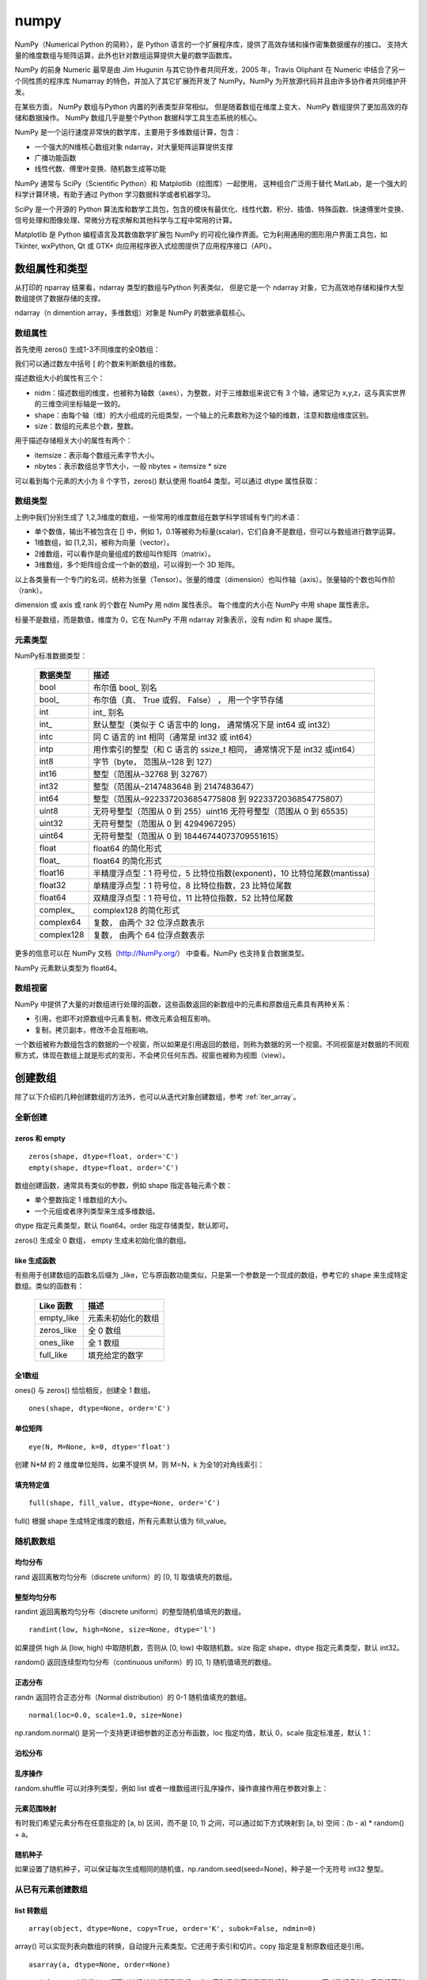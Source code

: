 numpy
================

NumPy（Numerical Python 的简称），是 Python 语言的一个扩展程序库，提供了高效存储和操作密集数据缓存的接口。 支持大量的维度数组与矩阵运算，此外也针对数组运算提供大量的数学函数库。

NumPy 的前身 Numeric 最早是由 Jim Hugunin 与其它协作者共同开发，2005 年，Travis Oliphant 在 Numeric 中结合了另一个同性质的程序库 Numarray 的特色，并加入了其它扩展而开发了 NumPy。NumPy 为开放源代码并且由许多协作者共同维护开发。

在某些方面， NumPy 数组与Python 内置的列表类型非常相似。 但是随着数组在维度上变大， NumPy 数组提供了更加高效的存储和数据操作。 NumPy 数组几乎是整个Python 数据科学工具生态系统的核心。 

NumPy 是一个运行速度非常快的数学库，主要用于多维数组计算，包含：

- 一个强大的N维核心数组对象 ndarray，对大量矩阵运算提供支撑
- 广播功能函数
- 线性代数、傅里叶变换、随机数生成等功能

NumPy 通常与 SciPy（Scientific Python）和 Matplotlib（绘图库）一起使用， 这种组合广泛用于替代 MatLab，是一个强大的科学计算环境，有助于通过 Python 学习数据科学或者机器学习。

SciPy 是一个开源的 Python 算法库和数学工具包，包含的模块有最优化、线性代数、积分、插值、特殊函数、快速傅里叶变换、信号处理和图像处理、常微分方程求解和其他科学与工程中常用的计算。

Matplotlib 是 Python 编程语言及其数值数学扩展包 NumPy 的可视化操作界面。它为利用通用的图形用户界面工具包，如 Tkinter, wxPython, Qt 或 GTK+ 向应用程序嵌入式绘图提供了应用程序接口（API）。

.. code-block:: python
  :linenos:
  :lineno-start: 0
  
  # pip install NumPy
  import NumPy as np # 通常的导入方式
  
  print(np.__version__)
  
  >>>
  1.13.1

数组属性和类型
-----------------

从打印的 nparray 结果看，ndarray 类型的数组与Python 列表类似， 但是它是一个 ndarray 对象，它为高效地存储和操作大型数组提供了数据存储的支撑。

.. code-block:: python
  :linenos:
  :lineno-start: 0
  
  list0 = [1,2,3]
  nparray = np.array(list0)
  print(nparray)
  print(type(list0).__name__, type(nparray).__name__)
  
  >>>
  [1 2 3]
  list ndarray

ndarray（n dimention array，多维数组）对象是 NumPy 的数据承载核心。 

数组属性
~~~~~~~~~

首先使用 zeros() 生成1-3不同维度的全0数组：

.. code-block:: python
  :linenos:
  :lineno-start: 0
  
  X1 = np.zeros(2)           # 生成 1 维数组
  X2 = np.zeros((2,2))       # 生成 2 维数组
  X3 = np.zeros((2,2,2))     # 生成 3 维数组

  print("{}\n{}\n{}".format(X1, X2, X3))

  >>>
  [ 0.  0.]    # 1 维数组
  [[ 0.  0.]   # 2 维数组
   [ 0.  0.]]
  [[[ 0.  0.]  # 3 维数组
    [ 0.  0.]]
  
   [[ 0.  0.]
    [ 0.  0.]]]  

我们可以通过数左中括号 [ 的个数来判断数组的维数。

描述数组大小的属性有三个：

- nidm：描述数组的维度，也被称为轴数（axes），为整数，对于三维数组来说它有 3 个轴，通常记为 x,y,z，这与真实世界的三维空间坐标轴是一致的。
- shape：由每个轴（维）的大小组成的元组类型，一个轴上的元素数称为这个轴的维数，注意和数组维度区别。
- size：数组的元素总个数，整数。

.. code-block:: python
  :linenos:
  :lineno-start: 0
  
  for i in range(1,4,1):
      x = eval('X' + str(i))
      print('X' + str(i), "ndim: {} shape: {} size: {}".format(x.ndim, x.shape, x.size))
  
  >>>
  X1 ndim: 1 shape: (2,) size: 2
  X2 ndim: 2 shape: (2, 2) size: 4
  X3 ndim: 3 shape: (2, 2, 2) size: 8

用于描述存储相关大小的属性有两个：

- itemsize：表示每个数组元素字节大小。
- nbytes：表示数组总字节大小，一般 nbytes = itemsize * size

.. code-block:: python
  :linenos:
  :lineno-start: 0
  
  for i in range(1,4,1):
      x = eval('X' + str(i))
      print('X' + str(i), "itemsize: {} nbytes: {}".format(x.itemsize, x.nbytes))
  
  >>>  
  X1 itemsize: 8 nbytes: 16
  X2 itemsize: 8 nbytes: 32
  X3 itemsize: 8 nbytes: 64

可以看到每个元素的大小为 8 个字节，zeros() 默认使用 float64 类型。可以通过 dtype 属性获取：

.. code-block:: python
  :linenos:
  :lineno-start: 0
  
  print(X1.dtype)
  X1 = np.zeros(2, dtype='int32') # 指定元素类型
  
  >>>
  float64

数组类型
~~~~~~~~~

上例中我们分别生成了 1,2,3维度的数组，一些常用的维度数组在数学科学领域有专门的术语：

- 单个数值，输出不被包含在 [] 中，例如 1，0.1等被称为标量(scalar)，它们自身不是数组，但可以与数组进行数学运算。
- 1维数组，如 [1,2,3]，被称为向量（vector）。
- 2维数组，可以看作是向量组成的数组叫作矩阵（matrix）。
- 3维数组，多个矩阵组合成一个新的数组，可以得到一个 3D 矩阵。

以上各类量有一个专门的名词，统称为张量（Tensor）。张量的维度（dimension）也叫作轴（axis）。张量轴的个数也叫作阶 （rank）。

dimension 或 axis 或 rank 的个数在 NumPy 用 ndim 属性表示。
每个维度的大小在 NumPy 中用 shape 属性表示。

标量不是数组，而是数值，维度为 0，它在 NumPy 不用 ndarray 对象表示，没有 ndim 和 shape 属性。

元素类型
~~~~~~~~~~~

NumPy标准数据类型：

  ========== ==================
  数据类型   描述
  ========== ==================
  bool       布尔值 bool\_ 别名
  bool\_      布尔值（真、 True 或假、 False） ， 用一个字节存储
  int         int\_ 别名
  int\_       默认整型（类似于 C 语言中的 long， 通常情况下是 int64 或 int32）
  intc       同 C 语言的 int 相同（通常是 int32 或 int64）
  intp       用作索引的整型（和 C 语言的 ssize_t 相同， 通常情况下是 int32 或int64）
  int8       字节（byte， 范围从–128 到 127）
  int16      整型（范围从–32768 到 32767）
  int32      整型（范围从–2147483648 到 2147483647）
  int64      整型（范围从–9223372036854775808 到 9223372036854775807）
  uint8      无符号整型（范围从 0 到 255）uint16 无符号整型（范围从 0 到 65535）
  uint32     无符号整型（范围从 0 到 4294967295）
  uint64     无符号整型（范围从 0 到 18446744073709551615）
  float      float64 的简化形式
  float\_     float64 的简化形式
  float16    半精度浮点型：1 符号位，5 比特位指数(exponent)，10 比特位尾数(mantissa)
  float32    单精度浮点型：1 符号位，8 比特位指数，23 比特位尾数
  float64    双精度浮点型：1 符号位，11 比特位指数，52 比特位尾数
  complex\_   complex128 的简化形式
  complex64  复数， 由两个 32 位浮点数表示
  complex128 复数， 由两个 64 位浮点数表示
  ========== ==================

更多的信息可以在 NumPy 文档（http://NumPy.org/） 中查看。NumPy 也支持复合数据类型。

NumPy 元素默认类型为 float64。

数组视窗
~~~~~~~~~~~~

NumPy 中提供了大量的对数组进行处理的函数，这些函数返回的新数组中的元素和原数组元素具有两种关系：

- 引用，也即不对原数组中元素复制，修改元素会相互影响。
- 复制，拷贝副本，修改不会互相影响。

一个数组被称为数组包含的数据的一个视窗，所以如果是引用返回的数组，则称为数据的另一个视窗。不同视窗是对数据的不同观察方式，体现在数组上就是形式的变形，不会拷贝任何东西。视窗也被称为视图（view）。

创建数组
------------

除了以下介绍的几种创建数组的方法外，也可以从迭代对象创建数组，参考 :ref:`iter_array`。 

全新创建
~~~~~~~~~~~

zeros 和 empty
``````````````````

.. parsed-literal::

    zeros(shape, dtype=float, order='C')
    empty(shape, dtype=float, order='C')
    
数组创建函数，通常具有类似的参数，例如 shape 指定各轴元素个数：

- 单个整数指定 1 维数组的大小。
- 一个元组或者序列类型来生成多维数组。

dtype 指定元素类型，默认 float64。order 指定存储类型，默认即可。

zeros() 生成全 0 数组， empty 生成未初始化值的数组。

.. code-block:: python
  :linenos:
  :lineno-start: 0
  
  print(np.zeros(2, dtype='bool'))   # 全 0 数组
  print(np.empty((2, 5), dtype=int)) # 值未初始化的数组，不是随机元素

  >>>
  [False False]
  [[         0          0          0 1070596096          0]
   [1071644672          0 1072168960          0 1072693248]]

like 生成函数
`````````````

有些用于创建数组的函数名后缀为 _like，它与原函数功能类似，只是第一个参数是一个现成的数组，参考它的 shape 来生成特定数组。类似的函数有：

  ================ ===================
  Like 函数        描述
  ================ ===================
  empty_like       元素未初始化的数组
  zeros_like       全 0 数组
  ones_like        全 1 数组
  full_like        填充给定的数字
  ================ ===================

.. code-block:: python
  :linenos:
  :lineno-start: 0
  
  print(np.zeros_like([[1,1],[2,2]]))
  
  >>>
  [[0 0]
   [0 0]]

全1数组
``````````

ones() 与 zeros() 恰恰相反，创建全 1 数组。

.. parsed-literal::

  ones(shape, dtype=None, order='C')

.. code-block:: python
  :linenos:
  :lineno-start: 0
  
  print(np.ones(2, dtype='int'))   # 全 1 数组  
  
  >>>
  [1 1]

单位矩阵
````````````

::
  
  eye(N, M=None, k=0, dtype='float')

创建 N*M 的 2 维度单位矩阵，如果不提供 M，则 M=N，k 为全1的对角线索引：

.. code-block:: python
  :linenos:
  :lineno-start: 0
  
  print(np.eye(2, dtype=int))
  print(np.eye(3, k=1))
  
  >>>
  [[1 0]
   [0 1]]
  [[ 0.  1.  0.]
   [ 0.  0.  1.]
   [ 0.  0.  0.]]

填充特定值
````````````

::

  full(shape, fill_value, dtype=None, order='C')

full() 根据 shape 生成特定维度的数组，所有元素默认值为 fill_value。

.. code-block:: python
  :linenos:
  :lineno-start: 0
  
  print(np.full((2, 2), np.inf))
  print(np.full((2, 2), 2))
  print(np.full((), 1)) # 返回标量 1
  
  >>>
  [[ inf  inf]
   [ inf  inf]]
  [[2 2]
   [2 2]]
  1 

随机数数组
~~~~~~~~~~~~

均匀分布
`````````````

rand 返回离散均匀分布（discrete uniform）的 [0, 1] 取值填充的数组。

.. code-block:: python
  :linenos:
  :lineno-start: 0

  # 单个随机值
  print(np.random.rand())
  
  >>>
  0.8257044198690662

  # 1 维数组
  print(np.random.rand(2))

  >>>
  [ 0.89012233  0.98822365]
  
  # 指定 shape 的数组
  print(np.random.rand(2,3))
  
  >>>
  [[ 0.58724409  0.17262095  0.29256442]
   [ 0.89758811  0.00469506  0.00793409]]

整型均匀分布
`````````````

randint 返回离散均匀分布（discrete uniform）的整型随机值填充的数组。

::

  randint(low, high=None, size=None, dtype='l')

如果提供 high 从 [low, high) 中取随机数，否则从 [0, low) 中取随机数。size 指定 shape，dtype 指定元素类型，默认 int32。

.. code-block:: python
  :linenos:
  :lineno-start: 0
  
  # 单个随机数
  print(np.random.randint(1))
  
  >>>
  0
  
  # 从 [0-2) 中取随机数，含 10 个元素的一维数组
  print(np.random.randint(2, size=10))
  
  >>>
  [0 0 1 1 1 0 0 1 0 1]
  
  # 从 [1-5) 中取随机数，指定 shape 的数组
  print(np.random.randint(1, 5, size=(2, 4)))

  >>>
  [[1 3 4 1]
   [3 2 4 2]]

random() 返回连续型均匀分布（continuous uniform）的 [0, 1) 随机值填充的数组。

.. code-block:: python
  :linenos:
  :lineno-start: 0
  
  # 单个随机数
  print(np.random.random())

  >>>
  0.7490899812919358

  # 1 维数组
  print(np.random.random(1))
  
  >>>
  [ 0.08542616]
  
  # 指定 shape 的数组
  print(np.random.random((1,2)))
  
  >>>
  [[ 0.78634523  0.66910924]]
    
正态分布
`````````````

randn 返回符合正态分布（Normal distribution）的 0-1 随机值填充的数组。

.. code-block:: python
  :linenos:
  :lineno-start: 0
    
  print(np.random.randn())    # 返回一个随机值
  print(np.random.randn(1))   # 返回一维数组
  print(np.random.randn(2,2)) # 返回二维数组

  >>>
  0.48496737321135236  # float 类型
  [-0.54254042]        # ndarray 类型
  [[-0.21879005  0.47782525]
   [-0.59249748  0.39013432]]

::

  normal(loc=0.0, scale=1.0, size=None)

np.random.normal() 是另一个支持更详细参数的正态分布函数，loc 指定均值，默认 0，scale 指定标准差，默认 1：

.. code-block:: python
  :linenos:
  :lineno-start: 0

  # 创建一个3×3的、 均值为0、 方差为2的正态分布随机数组
  A = np.random.normal(0, 2, (3, 3))
  print(A)

  >>>
  [[-0.04586759 -0.953187    5.27807227]
   [-1.74930541 -0.95083919 -1.50893838]
   [-0.15744789 -5.26709878 -3.04729709]]

泊松分布
``````````

.. code-block:: python
  :linenos:
  :lineno-start: 0
    
  # λ 为6，指定 shape 的泊松分布 
  print(np.random.poisson(6, (3 ,3)))
  
  >>>
  [[4 5 1]
   [6 1 8]
   [3 2 8]]

乱序操作
``````````````

random.shuffle 可以对序列类型，例如 list 或者一维数组进行乱序操作，操作直接作用在参数对象上：

.. code-block:: python
  :linenos:
  :lineno-start: 0
  
  # 一维数组乱序
  narray = np.arange(10)
  np.random.shuffle(narray)
  print(narray)
  
  >>>
  [6 4 8 3 1 9 0 5 2 7]
  
  # 列表乱序
  list0 = [0,1,2,3]
  np.random.shuffle(list0)
  print(list0)
  
  >>>
  [1, 3, 0, 2]

元素范围映射
``````````````

有时我们希望元素分布在任意指定的 [a, b) 区间，而不是 [0, 1) 之间，可以通过如下方式映射到 [a, b) 空间：(b - a) * random() + a。

.. code-block:: python
  :linenos:
  :lineno-start: 0

  # 映射到 [-5, 0)
  print(5 * np.random.random((2, 2)) - 5)
  
  >>>
  [[-4.02260888 -1.18260402]
   [-0.75450539 -1.48321213]]  

随机种子
``````````

如果设置了随机种子，可以保证每次生成相同的随机值，np.random.seed(seed=None)，种子是一个无符号 int32 整型。

.. code-block:: python
  :linenos:
  :lineno-start: 0

  np.random.seed(0) # 设置随机数种子
  x1 = np.random.randint(10, size=6)
  print(x1)
  
  >>>
  [5 0 3 3 7 9]

从已有元素创建数组
~~~~~~~~~~~~~~~~~~

list 转数组
````````````

::

  array(object, dtype=None, copy=True, order='K', subok=False, ndmin=0)
 
array() 可以实现列表向数组的转换，自动提升元素类型。它还用于索引和切片。copy 指定是复制原数组还是引用。
  
.. code-block:: python
  :linenos:
  :lineno-start: 0

  A = np.array([[1, 2], [3, 4]])
  print(A)
  print(np.array([1, 2, 3.0])) # 自动提升类型
  
  >>>
  [[1 2]
   [3 4]]
  [ 1.  2.  3.]

::
  
  asarray(a, dtype=None, order=None)

asarray() 与 array 功能类似，都可以转换其他类型到数组，唯一区别是当原类型是数组时，asarray 不对数据复制，只是标签引用，array 总是进行复制。

.. code-block:: python
  :linenos:
  :lineno-start: 0
  
  list0 = [[0,0,0]]
  A0 = np.array(list0)
  A1 = np.asarray(list0)
  
  list0[0][0] = 1
  print(list0)
  print(A0)
  print(A1)
  
  >>>
  [[1, 0, 0]]
  [[0 0 0]]
  [[0 0 0]]

上面示例对 list 转换为 ndarray 类型，所以首先会创建 ndarray，然后对元素进行复制。如果源类型为数组，则不会复制：

.. code-block:: python
  :linenos:
  :lineno-start: 0
  
  A0 = np.array([0,0,0])
  A1 = np.array(A0)
  A2 = np.asarray(A0)
  
  A0[0] = 1
  print(A0)
  print(A1)
  print(A2)
  
  >>>
  [1 0 0]
  [0 0 0]
  [1 0 0]

如果要对数组进行复制，一般使用 copy() 函数。array() 中的 copy 参数开关复制功能。

数组转 list
``````````````

ndarray 类型转为list类型使用对象的 tolist 方法即可。转 list 可以进行序列化存储。

.. code-block:: python
  :linenos:
  :lineno-start: 0
  
  A0 =  np.array([[1, 2], [3, 4]])
  print(A0.tolist())
  
  >>>
  [[1, 2], [3, 4]]

字节流转数组
``````````````

frombuffer。

迭代对象转数组
``````````````

参考 :ref:`iter_array`。 

数列数组
~~~~~~~~~~~~~~

等差数列 arange
````````````````

::

  arange([start,] stop[, step,], dtype=None)

从 [start, stop) 中每隔 step 取值，生成等差数列。不含 stop。不指定 dtype 则根据数据使用最小满足类型。
  
.. code-block:: python
  :linenos:
  :lineno-start: 0
  
  np.arange(0, 5, 2)  # 生成一个线性序列

  >>>
  [0 2 4 6 8]

默认 start = 0，step = 1，下面示例生成 0-7 组成的行向量。

.. code-block:: python
  :linenos:
  :lineno-start: 0
  
  np.arange(8)

  >>>
  [0 1 2 3 4 5 6 7]

等差数列 linespace
```````````````````

::

  linspace(start, stop, num=50, endpoint=True, retstep=False, dtype=None)

linspace() 通过个数自动推断 step，均匀地从 [start, stop] 中取等差数列。

endpoint 是否包含 stop 元素，如果为 True，则差值等于 (stop - start)/(num-1)，否则差值为  (stop - start)/(num)，如果 num 为 1，则直接取 start。

retstep 如果为 True，返回  ('等差数列', 'step')。

.. code-block:: python
  :linenos:
  :lineno-start: 0
    
  print(np.linspace(1, 10, 4, endpoint=True)) # 步长为 (10-1)/(4-1) = 3
  print(np.linspace(1, 10, 4, endpoint=False))# 步长为 (10-1)/4 = 2.25

  # 同时返回数组和步长
  A,step = np.linspace(1, 10, 4, endpoint=False, retstep=True)
  print(A, step)
  
  >>>
  [  1.   4.   7.  10.]
  [ 1.    3.25  5.5   7.75]
  [ 1.    3.25  5.5   7.75] 2.25

等比数列 logspace
``````````````````

::

  logspace(start, stop, num=50, endpoint=True, base=10.0, dtype=None)

logspace() 等价于先等差再对元素以底数 base 乘幂：

.. code-block:: python
  :linenos:
  :lineno-start: 0
       
  y = np.linspace(start, stop, num=num, endpoint=endpoint)
  power(base, y).astype(dtype)

生成比例为 2 的等比数列：

.. code-block:: python
  :linenos:
  :lineno-start: 0

  print(np.logspace(0, 5, num=6, endpoint=True, base=2.0))
  
  >>>
  [  1.   2.   4.   8.  16.  32.]

索引和切片
-------------

数组索引
~~~~~~~~~

简单索引
```````````

类似 Python 列表， 在一维数组中，可以通过中括号指定索引获取某个元素，支持正负索引：

.. code-block:: python
  :linenos:
  :lineno-start: 0
  
  A = np.array([0,1,2])
  print(A[0], A[-1])
  
  >>>
  0 2

简单索引会把原数组元素拿出来（复制一份），并且会改变返回数组的维度。

在多维数组中， 可以用逗号分隔的索引元组获取元素：

.. code-block:: python
  :linenos:
  :lineno-start: 0
  
  A = np.arange(9).reshape(3,3)
  print(A)
  
  >>>
  [[0 1 2]
   [3 4 5]
   [6 7 8]]
 
  print(A[0,0], A[-1, -1])  # 逗号方式
  print(A[0][0], A[-1][-1]) # 类list方式

  >>>
  0 8
  0 8

列表索引
````````````

使用列表索引，结合切片索引，可以选择特定的多行或多列。切片索引参考  :ref:`array_slice` 。

.. code-block:: python
  :linenos:
  :lineno-start: 0
  
  print(A[[1,2], :]) # 选择 1,2 行

  >>>
  [[3 4 5]
   [6 7 8]]
   
  print(A[:, [1,2]]) # 选择 1,2 列 
  
  >>>
  [[1 2]
   [4 5]
   [7 8]]

如果要同时选择 1,2 行和 1,2 列需要分步进行：

.. code-block:: python
  :linenos:
  :lineno-start: 0

  # 此方式选择元素并组合为向量
  print(A[[1,2],[1,2]]) 
  print(A[[1,2], :][:,[1,2]])

  >>>
  [4 8]
  [[4 5]
   [7 8]]

第一种的方式，会选择 [1,2] 和 [1,2] 作为行列坐标，并生成向量 [A[1,1], A[2,2]]，注意它们的区别。

修改元素值
````````````

如果可以索引到某个元素，那么也可以通过索引赋值，来更新元素：

.. code-block:: python
  :linenos:
  :lineno-start: 0
  
  A = np.array([[0,1,2],[3,4,5]])
  print(A)
  A[0,0] = -1
  print(A)
  
  >>>
  [[0 1 2]
   [3 4 5]]
  [[-1  1  2]
   [ 3  4  5]]
  
  A[:, [1,2]] = -1 # 列表索引把 1,2 列所有元素赋值为 -1
  print(A)
  >>>
  [[ 0 -1 -1]
   [ 3 -1 -1]]  

.. admonition:: 注意

  ndarray 对象元素必须为相同类型，所以更新元素值时会自动转换类型，也即 A[index,...] = A.dtype(newval)。

.. _array_slice:

数组切片
~~~~~~~~~~

类似 Python 中的列表，也可以用切片（slice） 符号获取数组的多个元素， 切片符号用冒号（:） 表示。

切片操作支持指定步长，格式为 [start:stop:step]，步长可以为负数，此时如果 start 和 stop 如果没有提供默认值，则对应尾部索引和头部索引值。

如果以上 3 个参数都未指定， 那么它们会被分别设置默认值 start=0、stop= 维度的大小（size of dimension） 和 step=1。 

.. admonition:: 注意

  ndarray 切片操作不会复制数据，新数组是原数组的一个视图，这和 Python 切片浅拷贝有本质区别，简单索引会复制。

一维数组切片
``````````````

一维数组切片和列表切片操作完全相同：

.. code-block:: python
  :linenos:
  :lineno-start: 0
    
  A = np.array([0, 1, 2, 3, 4, 5, 6, 7, 8, 9])
  print(A[:2])   # 前2个元素
  print(A[2:])   # 索引 2 之后的元素
  print(A[3:5])  # 索引 [3-5) 子数组
  print(A[::2])  # 每隔一个元素
  print(A[4::2]) # 每隔一个元素， 从索引4开始
  
  >>>
  [0 1]
  [2 3 4 5 6 7 8 9]
  [3 4]
  [0 2 4 6 8]
  [4 6 8]

指定 step 为 -1，此时 start 指向尾部索引，stop 指向头部，如果指定 start 和 stop，则 start > stop：

.. code-block:: python
  :linenos:
  :lineno-start: 0
  
  print(A[::-1])   # 逆序
  print(A[5:1:-2]) # 从索引 [5,1) 逆序间隔取元素
  
  >>>
  [9 8 7 6 5 4 3 2 1 0]
  [5 3]

多维数组切片
```````````````

多维数组切片格式与一维数组一致，只是分别对每一个维度进行切片。

.. code-block:: python
  :linenos:
  :lineno-start: 0
  
  A = np.array([[ 0,  1,  2,  3], 
                [10, 11, 12, 13], 
                [20, 21, 22, 23]])
  print(A[:2, :2]) # 取第 0,1 行和第 0,1 列
  print(A[1:, 1:]) # 去掉第一行和第一列
  
  >>>
  [[ 0  1]
   [10 11]]
  [[11 12 13]
   [21 22 23]]

从示例中可以看出，使用切片很容易取左上角和右下角元素。当然也可按步间隔选取特定行或者列：

.. code-block:: python
  :linenos:
  :lineno-start: 0
    
  print(A[::2, :])  # 隔行选取行
  print(A[:, ::2])  # 隔列选取列

  >>>
  [[ 0  1  2  3]
   [20 21 22 23]]
  
  [[ 0  2]
   [10 12]
   [20 22]]

对多维数组进行逆序操作：

.. code-block:: python
  :linenos:
  :lineno-start: 0
  
  print(A[::-1, :]) # 逆序行
  
  >>>
  [[20 21 22 23]
   [10 11 12 13]
   [ 0  1  2  3]]
  
  print(A[:, ::-1]) # 逆序列
  
  >>>
  [[ 3  2  1  0]
   [13 12 11 10]
   [23 22 21 20]]
  
  print(A[:-1:, ::-1]) # 逆序行和列 
  
  >>>
  [[23 22 21 20]
   [13 12 11 10]
   [ 3  2  1  0]]

对于 3 维或以上的多维数组，可以进行如下简写：

.. code-block:: python
  :linenos:
  :lineno-start: 0
    
  A = np.arange(16).reshape((2, 2, 4))
  print(A)
  print(A[1, ...])  # 等价于 A[1,:,:]
  print(A[..., 1])  # 等价于 A[:,:,1]
  
  >>>
  [[[ 0  1  2  3]
    [ 4  5  6  7]]
  
   [[ 8  9 10 11]
    [12 13 14 15]]]
  [[ 8  9 10 11]
   [12 13 14 15]]
  [[ 1  5]
   [ 9 13]]

需要注意的是 A[1, ...] 中的 1 是简单索引，返回 A[1] 对应的元素，它是一个数组形状为 (2,4) 的数组。

A[..., 1] 则是先找到最后一维的元素，然后拿出其中索引为 [1] 的元素：

.. code-block:: python
  :linenos:
  :lineno-start: 0
  
  [ 0  1  2  3] # => 1
  [ 4  5  6  7] # => 5
  [ 8  9 10 11] # => 9
  [12 13 14 15] # => 13
  
  # 然后把拿出的元素放回原位置，替代最后一维的元素，也即 1 替代 [ 0  1  2  3]
  [[ 1  5]
   [ 9 13]]

注意：A[..., 1] 和 A[..., 1:] 不等价，A[..., 1:] 返回与原数组相同形状的数组。  

取行和列
`````````````````

使用切片操作可以选取任意行和列：

.. code-block:: python
  :linenos:
  :lineno-start: 0
  
  A = np.array([[ 0,  1,  2,  3], 
                [10, 11, 12, 13], 
                [20, 21, 22, 23]])
                  
  print(A[:, 0]) # 取第 0 列
  print(A[1, :]) # 取第 1 行
  
  >>>
  [ 0 10 20]
  [10 11 12 13]

需要注意的是，选取的列变成了行向量，而不是列向量，如果要返回 n*1 列向量则需要进行变形。

.. code-block:: python
  :linenos:
  :lineno-start: 0
  
  column = A[:, 0].reshape((3, 1))
  print(column)
  
  >>>
  [[ 0]
   [10]
   [20]]
  
在获取行时，可以省略二维索引，例如 A[1] 和 A[1, :] 是等价的。

为任意行列赋值
````````````````

我们可以任意选取行或列，当然也可以为这些行或列赋值：

.. code-block:: python
  :linenos:
  :lineno-start: 0
  
  A = np.arange(9).reshape(3,3)
  print(A)
  
  >>>
  [[0 1 2]
   [3 4 5]
   [6 7 8]]
  
  # 将行 1,2 元素赋值为 -1
  A[[1,2], : ] = -1
  print(A)
  
  >>>
  [[ 0  1  2]
   [-1 -1 -1]
   [-1 -1 -1]]
  
  # 将列 1,2 元素赋值为 -2
  A[:, [1,2]] = -2
  print(A)
  
  >>>
  [[ 0 -2 -2]
   [-1 -2 -2]
   [-1 -2 -2]] 

.. _slice_swap:

交换行和列
```````````

使用切片很容易交换任意行和列，例如：

.. code-block:: python
  :linenos:
  :lineno-start: 0
  
  A = np.arange(9).reshape(3,3)
  print(A)
  
  >>>
  [[0 1 2]
   [3 4 5]
   [6 7 8]]
  
  # 交换 1 行和 2 行   
  A[[1,2], : ] = A[[2,1], :]
  print(A)
  
  >>>
  [[0 1 2]
   [6 7 8]
   [3 4 5]]
  
  # 交换 1 列和 2 列 
  A[:, [1,2]] = A[:, [2,1]]
  print(A)
  
  >>>
  [[0 2 1]
   [6 8 7]
   [3 5 4]]
  
也可以使用置换矩阵进行交换，参考 :ref:`permutation_swap`。 

复制和层叠
--------------

复制数组
~~~~~~~~~~~

ndarray 对象 copy() 方法可以方便对数组对象的复制：

.. code-block:: python
  :linenos:
  :lineno-start: 0

  A = np.array([0, 1, 2])
  row = A[:2].copy()
  print(row) 
  print(A.copy())
  
  >>>
  [0 1]
  [0 1 2]

此时修改新数组，原数组不受影响。 

repeat
~~~~~~~~~~~~~

np.repeat 对元素或者数组进行重复以填充新数组，在深入介绍它之前，先看一个例子：

.. code-block:: python
  :linenos:
  :lineno-start: 0
  
  print(np.repeat(3, 4))
  
  >>>
  [3 3 3 3]

np.repeat 生成了向量，把 3 重复了 4 次。np.repeat 可以完成更复杂的功能：

::
  
  repeat(a, repeats, axis=None)
    Repeat elements of an array.

- a 可以是一个数，也可以是数组。
- axis=None，时会进行 a.flatten()，实际上就是变成了一个行向量，否则指定重复特定的轴。
- repeats 可以为一个数，也可以为一个序列或数组，它会被广播以匹配要复制的轴的形状。

我们分析上面示例的实现过程：

1. 如果 a 不是数组，首先把 a  转换为 1维数组，这里 a 为 3，转换为 [3] 
2. 由于 aixs = None，所以对 a 展平成一维数组，a.flatten() 也即 [3]
3. a.shape 为 (1,)，repeats 转换为 [4]，shape 为 (1,)，形状相同，如果不同按照广播规则扩展为相同
4. 最后元素 3 对应的重复为 4，也即 3 重复 4 次：[3 3 3 3]

再看一个稍微复杂的例子，可以看出最终重复是以单个元素为单位的：

.. code-block:: python
  :linenos:
  :lineno-start: 0
  
  # 等价于 np.repeat(np.array([1,2]), [2])
  print(np.repeat(np.array([1,2]), 2))

  >>>
  [1 1 2 2]

  # 由于 axis = None，所以先展平为一维数组再重复  
  print(np.repeat(np.array([[1,2],[3,4]]), [2]))
  
  >>>
  [1 1 2 2 3 3 4 4]

展平后的 shape 为 (4,)，而 repeat.shape 为 (1,)，所以广播扩展为 [2 2 2 2]，然后各元素按照重复次数进行重复。 

下面的示例展示 axis = n 的作用：

.. code-block:: python
  :linenos:
  :lineno-start: 0
  
  A = np.array([[1,2],[3,4]])
  B = np.repeat(A, [2], axis = 0)
  print(A.shape, B.shape)
  print(B)
  
  >>>
  (2, 2) (4, 2) # 只对 0 轴重复
  [[1 2]
   [1 2]
   [3 4]
   [3 4]]

当指定 axis = 0 时，只对 0 轴重复。A 的 shape[0] 为 2, repeat 的 shape 为 1，广播扩展为 [2 2]，然后对 0 轴各个元素重复，使得 A.shape[0] = 4。

再分析一个更复杂的例子，每个元素进行不同的重复：

.. code-block:: python
  :linenos:
  :lineno-start: 0
  
  A = np.repeat(np.array([[1,2],[3,4]]), [2,3], axis=1)
  print(A.shape)
  print(A)
  
  >>>
  (2, 5)
  [[1 1 2 2 2]
   [3 3 4 4 4]]

这里对 1 轴进行重复，步骤如下：

1. A.shape(2,2)，也即 A.shape[1] = 2，repeat.shape 也等于 2，不用扩展
2. 分别对 1 轴上的元素 1,2 重复 2,3 次，3,4 重复 2,3 次。

再看一个不符合广播规则的例子：

.. code-block:: python
  :linenos:
  :lineno-start: 0
  
  A = np.repeat(np.array([[1,2,3],[4,5,6]]), [2,3], axis=1)
  
  >>>
  ValueError: operands could not be broadcast together with shape (3,) (2,)

层叠
~~~~~~~~~~~~

::
  
  tile(A, reps)
      Construct an array by repeating A the number of times given by reps.

tile 英文原意为“用瓦片、瓷砖等覆盖”，这里引申为复制数组A，复制的过程很像瓦片层叠地铺开，返回一个新数组。

- A 可以是一个数，自动转换为 [A]。
- reps 是 repetitions 的缩写，描述如何进行复制，它是一个数或元组或一维数组，均会转变为一维数组。

新数组的维度大小由 max(d, A.ndim) 决定，其中 d 为元组 reps 的元素个数。由 d 和 A.ndim之间的大小关系，分三种情况讨论。

A.ndim < d
`````````````

1. A 在左侧添加新轴，以满足 A.ndim == d。
2. 根据reps中的值对A在相应维度的值进行复制。

.. code-block:: python
  :linenos:
  :lineno-start: 0
  
  print(np.tile(1, (2,3)))
  
  >>>
  [[1 1 1]
   [1 1 1]]

1. A = 1，转换为 [1]，A.ndim = 1；reps 对应一维数组 [2 3]，d = 2。
2. 由于 A.ndim < d，所以对 A.shape=(1,) 扩充为 A.shape=(1,1)
3. 此时 A 对应 [[1]]，然后各 axis 按照 reps[axis] 给定的重复次数重复元素
4. 首先重复 0 轴 2 次 [[1][1]]，再重复 1 轴 3次 [[1 1 1] [1 1 1]] 

A.ndim > d
````````````````

将 reps 按广播规则扩充至与A相同的维度：向reps元组中左侧添加1。

.. code-block:: python
  :linenos:
  :lineno-start: 0
  
  print(np.tile([[1,2]], (2)))
  
  >>>
  [[1 2 1 2]]

1. A.ndim = 2, reps.d = 1，将 reps 扩展为 [1 2]
2. 0 轴重复 1 次，1 轴重复 2 次

A.ndim = d 的情况比较简单，不用扩充，直接重复即可。

repeat 和 tile 的区别
````````````````````````

- repeat 只能对特定轴重复，repeats 参数广播匹配到该轴的任何一个元素
- tile 可以同时对多个轴重复，reps 广播到各个轴。

.. code-block:: python
  :linenos:
  :lineno-start: 0
  
  A = np.array([[1,2]])
  print(np.repeat(A, [2], axis=1))
  print(np.tile(A, [2]))

  >>>
  [[1 1 2 2]]
  [[1 2 1 2]]

tile 示例：

.. code-block:: python
  :linenos:
  :lineno-start: 0
  
  img = plt.imread("lena.png")
  
  # 分别在行和列重复 2,2 第3维RGB数据不重复
  mpl.image.imsave('tile.png', np.tile(img, [2,2,1]))

.. figure:: imgs/numpy/tile.png
  :scale: 100%
  :align: center
  :alt: tile

  np.tile 的直观示例

repeat 示例，每列均进行了插值，图像变宽：

.. code-block:: python
  :linenos:
  :lineno-start: 0
  
  # 对轴 1 进行重复
  mpl.image.imsave('repeat.png', np.repeat(img, [2], axis=1))

.. figure:: imgs/numpy/repeat.png
  :scale: 100%
  :align: center
  :alt: repeat

  np.repeat 的直观示例

数组变形
--------------

reshape
~~~~~~~~~~

::

  reshape(a, newshape, order='C')
  
reshape() 函数对输入数组使用新的 newshape 进行变形，返回新数组，数组元素是原数组引用，不会复制。

使用 reshape() 必须满足原数组的大小和变形后数组大小一致。 

.. code-block:: python
  :linenos:
  :lineno-start: 0

  A = np.array([0, 1, 2, 3, 4, 5, 6, 7, 8])
  newA = np.reshape(A, (3, 3))
  newA[0, 0] = -1
  print(newA)
  print(A)
  
  >>>
  [[-1  1  2]
   [ 3  4  5]
   [ 6  7  8]]
  [-1  1  2  3  4  5  6  7  8]

增加维度
~~~~~~~~~~

np.newaxis 的值被定义为 None，它可以作为索引值传递给 ndarray 对象，并返回一个添加了维度（轴）的新数组，不复制元素。

.. code-block:: python
  :linenos:
  :lineno-start: 0
  
  A = np.array([1, 2, 3])
  B = A[np.newaxis, :] # 添加行，变成 1*n 二维数组 
  C = A[:, np.newaxis] # 添加列，变成 n*1 二维数组
  print(B)
  print(C)
  
  >>>
  [[1 2 3]]
  [[1]
   [2]
   [3]] 

当然，也可以使用 reshape() 来实现这类变形。

.. _flatten:

数组展平
~~~~~~~~~

数组展平，也即多维数组降为一维数组，np.ravel 和 ndarray.flatten 实现该功能，区别在于 ndarray.flatten 返回一份拷贝。

.. code-block:: python
  :linenos:
  :lineno-start: 0
    
  A = np.arange(4).reshape((2, 2))
  print(A)
  print(A.ravel()) # 返回视图
  print(A.flatten()) # 返回拷贝  
  
  >>>
  [[0 1]
   [2 3]]
  [0 1 2 3]
  [0 1 2 3]

拼接和分割
---------------

数组堆叠和拼接
~~~~~~~~~~~~~~~

堆叠和拼接操作会复制原数组元素。

垂直堆叠
`````````````````

vstack(tuple) 接受一个由数组组成的元组，每个数组在列上的元素个数必须相同：

.. code-block:: python
  :linenos:
  :lineno-start: 0
    
  A = np.array([1, 2, 3])
  B = np.array([[4, 5, 62019/1/4 19:54], [7, 8, 9]])
  print(np.vstack((A, B, A)))

  >>>
  [[1 2 3]
   [4 5 6]
   [7 8 9]
   [1 2 3]]

vstack 依次处理各个数组，按第一个轴依次取数据，生成新数组。看起来像是在垂直方向上堆叠数据。

水平堆叠
`````````````````

hstack(tuple) 与 vstack(tuple) 类似，按第二个轴依次取数据，数组行数必须相同，看起来像是在水平方向堆叠数据。

.. code-block:: python
  :linenos:
  :lineno-start: 0

  A = np.array([1, 2, 3])
  B = np.array([4, 5, 6])
  print(np.hstack((A, B, A)))
  
  >>>
  [1 2 3 4 5 6 1 2 3]

任意轴拼接
``````````````

concatenate(tuple) 将相同轴数的数组元组进行拼接。结果数组不改变轴数。

.. code-block:: python
  :linenos:
  :lineno-start: 0
  
  A = np.array([1, 2, 3])
  B = np.array([4, 5, 6])
  AB = np.concatenate((A, B))
  print(AB)
  
  >>>
  [1 2 3 4 5 6]

拼接二维数组可以指定要拼接的轴，默认 axis = 0。

.. code-block:: python
  :linenos:
  :lineno-start: 0
  
  A = np.array([[1, 2, 3]])
  B = np.array([[4, 5, 6]])
  C = np.concatenate((A, B), axis=0) # 增加行数
  print(C)
  D = np.concatenate((A, B), axis=1) # 增加列数
  print(D)
  
  >>>
  [[1 2 3]
   [4 5 6]]
  [[1 2 3 4 5 6]]

数组分割
~~~~~~~~~~~~~~~

与数组拼接对应的是分割操作。垂直分割和水平分割均作用在 0 轴上，也即 axis = 0。

分割不会复制原数组元素。

垂直分割
```````````````

::
  
  vsplit(ary, indices_or_sections)

vsplit() 在垂直方向上对 ary 进行分割，indices_or_sections 有两种方式指定：

- 整数 n ，该整数在垂直方向必须可以均分各行，也即 shape[0] % n == 0。
- [indeices]，逗号分割的索引值，也即行的索引值，n 个索引分割出 n + 1 个新数组。

.. code-block:: python
  :linenos:
  :lineno-start: 0

  A = np.arange(6).reshape(6, 1)
  print(A)
  subs = np.vsplit(A, 2) # 垂直 2 等分
  for i in subs:
      print(i)
  
  >>>
  [[0]
   [1]
   [2]
   [3]
   [4]
   [5]]
  [[0]
   [1]
   [2]]
  [[3]
   [4]
   [5]]  
  
  # 使用索引分割，各个数组对应索引范围 [0:2] [2:4] [4:]
  subs = np.vsplit(A, [2,4])
  for i in subs:
      print(i)
  
  >>>
  [[0]
   [1]]
  [[2]
   [3]]
  [[4]
   [5]]
  
水平分割
```````````````

::
  
  hsplit(ary, indices_or_sections)

hsplit() 在水平方向上对 ary 进行分割，indices_or_sections 有两种方式指定：

- 整数 n ，该整数在水平方向必须可以均分各列，也即 shape[0] % n == 0。
- [indeices]，逗号分割的索引值，也即列的索引值，n 个索引分割出 n + 1 个新数组。

.. code-block:: python
  :linenos:
  :lineno-start: 0
  
  A = np.arange(10)
  print(A)
  
  >>>
  [0 1 2 3 4 5 6 7 8 9]
  
  subs = np.hsplit(A, 2) # 2 等分
  for i in subs:
      print(i)

  >>>
  [0 1 2 3 4]
  [5 6 7 8 9]  
  
  # 使用索引分割，各个数组对应索引范围 [0:4] [4:6] [6:]
  subs = np.hsplit(A, [4,6])
  for i in subs:
      print(i)
    
  [0 1 2 3]
  [4 5]
  [6 7 8 9]

任意轴分割
````````````````

:: 
  
  split(ary, indices_or_sections, axis=0)

split() 可以指定用于分割的轴，其余参数与 vsplit() 和 hsplit() 一致。
  
.. code-block:: python
  :linenos:
  :lineno-start: 0
    
  A = np.arange(16).reshape(4, 4)
  print(A)

  >>>
  [[ 0  1  2  3]
   [ 4  5  6  7]
   [ 8  9 10 11]
   [12 13 14 15]]

  subs = np.split(A, 2, axis=0) # 行 2 等分
  for i in subs:
      print(i)
      
  >>>
  [[0 1 2 3]
   [4 5 6 7]]
  [[ 8  9 10 11]
   [12 13 14 15]]    
   
  subs = np.split(A, 2, axis=1) # 列 2 等分
  for i in subs:
      print(i)
  
  >>>
  [[ 0  1]
   [ 4  5]
   [ 8  9]
   [12 13]]
  [[ 2  3]
   [ 6  7]
   [10 11]
   [14 15]]

数组运算
--------------

.. _array_scalar:

算术运算
~~~~~~~~~~~~

算术运算符
``````````````

数组和标量之间的运算类似 Python 中的算术运算，支持运算符 + - \* / //（地板除），\*\* （幂） %（取余）等。

数组中所有元素均和标量发生对应运算。数组和标量运算符合交换律。

.. code-block:: python
  :linenos:
  :lineno-start: 0
    
  A = np.arange(1, 5).reshape(2,2)
  print(A)
  
  >>>
  [[1 2]
   [3 4]]
  
  print(A + 1)  # 加
  >>>
  [[2 3]
   [4 5]]
  
  print(A - 1)  # 减
  
  >>>
  [[0 1]
   [2 3]]
    
  print(A * 2)  # 乘
  
  >>>
  [[2 4]
   [6 8]]
  
  print(A / 2)  # 除
  
  >>>
  [[ 0.5  1. ]
   [ 1.5  2. ]]

.. code-block:: python
  :linenos:
  :lineno-start: 0
  
  print(A // 2) # 地板除 
  
  >>>
  [[0 1]
   [1 2]]
  
  print(A ** 2) # 求平方
  
  >>>
  [[ 1  4]
   [ 9 16]]
  
  print(A % 2) # 取余
  
  >>>
  [[1 0]
   [1 0]]


我们可以将以上运算符任意组合，注意运算符的优先级，必要时需要添加小括号改变运算顺序:

.. code-block:: python
  :linenos:
  :lineno-start: 0
  
  print(A)
  print(2 + (A ** 2 - 1) * 5)
  
  [[1 2]
   [3 4]]
  [[ 2 17]
   [42 77]]

算术运算符和函数
`````````````````

所有算术运算符在 NumPy 中都有内置函数的函数实现， 例如 + 运算符对应 np.add 函数，这和 Python 中的 operator 模块类似。

  ======== ================ ===============
  运算符   对应函数         描述
  ======== ================ ===============
  \+        np.add           加法运算
  \-        np.subtract      减法运算
  \-        np.negative      负数运算
  \*       np.multiply       星乘，表示矩阵内各对应位置相乘，注意和外积内积区分
  /        np.divide        除法运算
  //       np.floor_divide  地板除法运算（floor division，即 5 // 2 = 1）
  \*\*       np.power         指数运算（即 2 \*\* 3 = 8）
  %        np.mod           模 / 余数（即 5 % 2 = 1）
  ======== ================ ===============

其他数学函数
~~~~~~~~~~~~~~

数值修约
```````````

数值修约，又称数字修约，是指在数值进行运算前, 按照一定的规则确定一致的位数，然后舍去某些数字后面多余的尾数的过程。比如 4 舍 5 入就属于数值修约中的一种。

  ================== ===============
  函数名称           描述
  ================== ===============
  np.around(A,n,out) 四舍五入到指定的小数位 n，默认 0
  np.round(A,n,out)  等价于 np.around 
  np.rint(A)         圆整每个元素到最接近的整数，保留dtype
  np.fix(A,out)      向原点 0 舍入到最接近的整数，out可选，拷贝返回值
  np.floor(A)        上取整，取数轴上右侧最接近的整数
  np.ceil(A)         下取整，取数轴上左侧最接近的整数
  np.trunc(A,out)    截断到整数
  ================== ===============

由于 python2.7 以后的 round 策略使用的是 decimal.ROUND_HALF_EVEN，也即整数部分为偶数则舍去，奇数则舍入，这有利于更好地保证数据的精确性。numpy 的四舍五入同样使用此策略。

.. code-block:: python
  :linenos:
  :lineno-start: 0
  
  print(round(2.55, 1))  # 2.5
  
  import decimal
  from decimal import Decimal
  context = decimal.getcontext() 
  context.rounding = decimal.ROUND_05UP
  print(round(Decimal(2.55), 1))         # 2.6
  
  >>>
  2.5
  2.6

以上是 python 自带的 round 函数示例，可以通过调整 decimal 四舍五入策略，并数值转化为 Decimal 对象来获取通常意义的四舍五入数值。

.. code-block:: python
  :linenos:
  :lineno-start: 0
  
  # 四舍五入，round 等价于 around 函数
  print('np.around([1.43,-1.55]):\t', np.around([1.43,-1.55]), 1)
  print('np.round(1.43,-1.55):\t\t', np.round([1.43,-1.55], 1))
  
  # 圆整每个元素到最接近的整数
  print('np.rint([0.5,1.5)):\t\t', np.around([0.5,1.5]))
  
  # 向原点 0 舍入到最接近的整数
  print('np.fix([-0.9,1.9)):\t\t', np.fix([-0.9, 1.9]))
  
  >>>
  np.around([1.43,-1.55]):         [ 1. -2.] 1
  np.round(1.43,-1.55):            [ 1.4 -1.6]
  np.rint([0.5,1.5)):              [ 0.  2.]
  np.fix([-0.9,1.9)):              [-0.  1.]

上下取整示例：

.. code-block:: python
  :linenos:
  :lineno-start: 0
  
  print('np.ceil([-0.9,1.9)):\t\t', np.ceil([-0.1, 1.9]))
  print('np.floor([-0.9,1.9)):\t\t', np.floor([-0.1, 1.9]))
  
  >>>
  np.ceil([-0.9,1.9)):             [-0.  2.]
  np.floor([-0.9,1.9)):            [-1.  1.]

截断到整数：

.. code-block:: python
  :linenos:
  :lineno-start: 0
  
  print('np.trunc([-0.9,1.9)):\t\t', np.trunc([-0.1, 1.9]))  
  
  >>>
  np.trunc([-0.9,1.9)):            [-0.  1.]
  
三角函数
```````````

  ================ ===============
  函数名称         描述
  ================ ===============
  np.sin(A)        正弦函数
  np.cos(A)        余弦函数
  np.tan(A)        正切函数
  np.arcsin(A)     反正弦函数
  np.arccos(A)     反余弦函数 
  np.arctan(A)     反正切函数
  np.hypot(A1,A2)  直角三角形求斜边
  np.degrees(A)    弧度转换为度
  np.rad2deg(A)    弧度转换为度 
  np.radians(A)    度转换为弧度
  np.deg2rad(A)    度转换为弧度 
  ================ ===============

示例中使用的均是数值，不要忘记，在 numpy 中这些函数自然是支持数组的。

.. code-block:: python
  :linenos:
  :lineno-start: 0
  
  print('np.sin(np.pi):\t', np.sin(np.pi/2))
  print('np.cos(np.pi/2):\t', np.cos(np.pi/2))
  print('np.tan(np.pi/4):\t', np.tan(np.pi/4))

  >>>
  np.sin(np.pi):   1.0
  np.cos(np.pi/2):         6.12323399574e-17
  np.tan(np.pi/4):         1.0
  
  print('np.arcsin(1):\t', np.sin(1))
  print('np.arccos(-1):\t', np.cos(-1))
  print('np.arctan(1):\t', np.tan(1))

  >>>
  np.arcsin(1):    0.841470984808
  np.arccos(-1):   0.540302305868
  np.arctan(1):    1.55740772465
  
  # 直角三角形求斜边
  print('np.hypot(3,4):\t', np.hypot(3,4))
  
  >>>
  np.hypot(3,4):   5.0
    
  # 弧度转换为度，两函数等价 
  print('np.rad2deg(np.pi/2):\t', np.rad2deg(np.pi/2))
  print('np.degrees(np.pi/2):\t', np.degrees(np.pi/2))
  
  # 度转换为弧度，两函数等价 
  print('np.radians(180):\t', np.radians(180))
  print('np.deg2rad(180):\t', np.deg2rad(180)) 
  
  >>>
  np.rad2deg(np.pi/2):     90.0
  np.degrees(np.pi/2):     90.0
  np.radians(180):         3.14159265359
  np.deg2rad(180):         3.14159265359  

双曲函数
``````````````

  ================ ===============
  函数名称         描述
  ================ ===============
  np.sinh(A)       双曲正弦
  np.cosh(A)       双曲余弦
  np.tanh(A)       双曲正切
  ny.arcsinh(A)    反双曲正弦
  np.arccosh(A)    反双曲余弦
  np.arctanh(A)    反双曲正切
  ================ ===============

其他数学函数
```````````````

有些数学函数没有对应的运算符，例如：

  ================ ===============
  数学函数         描述
  ================ ===============
  np.abs(A)        绝对值，np.absolute() 的缩写
  np.reciprocal(A) 求倒数，和 1/A 有区别，默认不做类型转换，也即 1/2 = 0
  np.exp(A)        以 e 为底的指数运算 e**A
  np.exp2(A)       以 2 为底的指数运算 2**A
  np.power(2, A)   通用指数函数
  np.log(A)        以 e 为底的对数运算 ln(A)
  np.log2(A)       以 2 为底的对数运算 log2(A)
  np.log10(A)       以 2 为底的对数运算 log10(A)
  ================ ===============

np.reciprocal(A) 和 1/A 并不等同，它默认的结果数组和原数组类型相同：

.. code-block:: python
  :linenos:
  :lineno-start: 0
  
  print(1/A)                    # 浮点数组
  print(np.reciprocal(A))       # 整数数组
  print(np.reciprocal(A * 1.0)) # 对原数组浮点转换

  >>>
  [[ 1.          0.5       ]
   [ 0.33333333  0.25      ]]
  [[1 0]
   [0 0]]
  [[ 1.          0.5       ]
   [ 0.33333333  0.25      ]]
 
如果对任意底数求对数，则需用到换底公式，例如以 3 为底的 4 的对数求法： np.log(4)/np.log(3)。

.. code-block:: python
  :linenos:
  :lineno-start: 0
  
  print(np.log(A)/np.log(3))
  
  >>>
  [[ 0.          0.63092975]
  [ 1.          1.26185951]]

NumPy 还提供了很多通用函数， 包括比特位运算、 比较运算符等等。

通用函数特性
~~~~~~~~~~~~~~~

通用函数有两种存在形式： 一元通用函数（unary ufunc） 对单个输入操作， 例如 np.abs(A)。 二元通用函数（binary ufunc） 对两个输入操作，例如 add(A, B)。 

指定输出数组
`````````````

在进行大量运算时，将结果输出到特定的用于存放运算结果的数组是非常有用的。 不同于创建临时数组， 可以用这个特性将计算结果直接写入到你期望的存储位置。 所有的通用函数都可以通过 out 参数来指定计算结果的存放位置：

.. code-block:: python
  :linenos:
  :lineno-start: 0
  
  A = np.arange(3)
  B = np.empty(3)
  np.multiply(A, 2, out=B)
  print('{}\n{}'.format(A, B))
  
  >>>  
  [0 1 2]
  [ 0.  2.  4.]

通过为 out 指定输出数组的切片可以将计算结果写入指定数组的特定位置：

.. code-block:: python
  :linenos:
  :lineno-start: 0
  
  A = np.zeros(10)
  np.add(2, np.arange(5), out=A[::2])
  print(A)
  
  >>>
  [ 2.  0.  3.  0.  4.  0.  5.  0.  6.  0.]

聚合 Reduce
``````````````

二元通用函数具有聚合功能，这些聚合可以直接在对象上计算。 如果我们希望用一个特定的运算 reduce 一个数组， 那么可以用任何通用函数的 reduce 方法。

例如对 add 通用函数调用 reduce 方法会返回数组中所有元素的和：

.. code-block:: python
  :linenos:
  :lineno-start: 0
  
  A = np.arange(1, 5)
  np.add.reduce(A)

  >>>
  10

如果需要存储每次计算的中间累积结果，可以使用 accumulate，以累乘为例：

.. code-block:: python
  :linenos:
  :lineno-start: 0
  
  A = np.arange(1, 5)
  B = np.multiply.accumulate(A)
  print('{}\n{}'.format(A, B))
  
  >>>
  [1 2 3 4]
  [ 1  2  6 24]

NumPy 也提供了专用的统计函数（np.sum、 np.prod、 np.cumsum、 np.cumprod ）来实现这类聚合。

.. _outer_product:

外积
`````````````

任何通用函数都可以用 outer 方法获得两个不同输入数组所有元素对的函数运算结果。 这意味着你可以用一行代码实现一个乘法表：

.. code-block:: python
  :linenos:
  :lineno-start: 0
  
  A = np.arange(1, 4)
  B = np.multiply.outer(A, [2,3])
  print(B)
  
  >>>
  [[2 3]
   [4 6]
   [6 9]]

一个列向量乘以一个行向量称作向量的外积（Outer product），外积是一种特殊的克罗内克积，结果是一个矩阵，任意矩阵之间均可进行外积运算。A * B 实现步骤如下：

1. 依次使用 A[i,j...] 元素与 B 乘得到和B形状相同的矩阵 C，使用 C 替换 A 中的 [i,j...] 元素
2. 生成的矩阵维数为 A.ndim + B.ndim

分析上面例子中的计算步骤：

1. A 为 [1 2 3]，B 为 [2 3]，首先使用 A[0,0] 1 乘以 B，得到 C = [2 3]
2. C 替换 A 中的 A[0,0]，得到 [[2 3] 2 3]
3. 依次重复以上步骤，直至所有 A 中元素被替换完毕

np.multiply.outer(A, 2) 等同于 A * 2，不会改变维度。

更规范的方法是使用 np.outer 求外积，np.outer 和 np.multiply.outer 有区别，它会把标量 b 转换为向量 [b]，这一点说明 NumPy 实现上有些混乱，不如 octave 简明：

.. code-block:: python
  :linenos:
  :lineno-start: 0
  
  A = np.arange(1, 4)
  # 等价于print(np.outer(A, 2))
  print(np.outer(A, [2]))
  
  >>>
  [[2]
   [4]
   [6]]
  
  print(np.outer(A, [2,3]))
  
  >>>
  [[2 3]
   [4 6]
   [6 9]]

一个行向量乘以一个列向量称作向量的内积，又叫作点积，结果是一个标量，矩阵间点积需要满足 A 的列等于 B 的行，结果为矩阵。参考 :ref:`dot_product` 。

聚合统计
~~~~~~~~~~~~~

聚合在信息科学中是指对有关的数据进行内容挑选、分析、归类，最后分析得到人们想要的结果，主要是指任何能够从数组产生标量值的数据转换过程。

常用统计方法由下表列出，它们也被称为聚合。

  =============== ================ ====================
  方法名称        NaN安全版本      描述
  =============== ================ ====================
  np.sum          np.nansum        计算元素的和
  np.prod         np.nanprod       计算元素的积
  np.cumsum       np.nancumsum     从 0 元素开始的累计和。
  np.cumprod      np.nancumprod    从 1 元素开始的累计乘。
  np.mean         np.nanmean       计算元素的平均值
  np.average      N/A              计算加权平均数
  np.std          np.nanstd        计算元素的标准差
  np.var          np.nanvar        计算元素的方差
  np.min          np.nanmin        求最小值
  np.max          np.nanmax        求最大值
  np.argmin       np.nanargmin     找出最小值的索引
  np.argmax       np.nanargmax     找出最大值的索引
  np.median       np.nanmedian     计算元素的中位数
  np.percentile   np.nanpercentile 计算基于元素排序的统计值，百分位数
  np.any          N/A              验证任何一个元素是否为真
  np.all          N/A              验证所有元素是否为真
  =============== ================ ====================

这些方法通常支持 axis 参数指定需要聚合（统计）的轴，默认对整个数组进行聚合。

使用聚合函数时通常直接通过对象引用，可以让代码更简洁。某些函数，例如 average 和 NaN 安全版本不可使用对象引用，只能通过 np. 调用，它们在聚合时忽略 NaN 元素。

求和与积
```````````

sum() 方法默认求所有元素和，可以指定求和的轴：

.. code-block:: python
  :linenos:
  :lineno-start: 0
  
  A = np.arange(1,7).reshape(2,3)
  print(A)
  print(A.sum())
  print(A.sum(axis=0))
  
  >>>
  [[1 2 3]
   [4 5 6]]
  21         # 1+2+3+...+6
  [5 7 9]    # [1+4 2+5 3+6]

prod() 方法求元素乘积，可以指定特定轴：

.. code-block:: python
  :linenos:
  :lineno-start: 0
  
  print(A.prod())
  print(A.prod(axis=0))

  >>>  
  720         # 1*2*3*...*6
  [ 4 10 18]  # [1*4 2*5 3*6]

最大最小值
```````````

max() 和 min() 方法统计最大最小值：

.. code-block:: python
  :linenos:
  :lineno-start: 0
  
  A = np.arange(1,7).reshape(2,3)
  print(A)
  print(A.max(), A.min()) # 对整个数组求最大最小值
  
  >>>
  [[1 2 3]
   [4 5 6]]
  6 1
  
  print(A.max(axis=0))    # 对 0 轴统计最大值
  >>>
  [4 5 6]
  
  print(A.max(axis=1))    # 对 1 轴统计最大值
  
  >>>
  [3 6]

最大最小值索引
``````````````

argmax() 和 argmin() 求最大最小值对应的索引。

.. code-block:: python
  :linenos:
  :lineno-start: 0
    
  A = np.arange(1,7).reshape(2,3)
  print(A)
  print(A.argmax(), A.argmin()) # 对整个数组求最大最小值的索引
  print(A.argmax(axis=0), A.argmin(axis=0)) # 对特定轴求做大最小索引
  
  >>>
  [[1 2 3]
   [4 5 6]]
  5 0
  [1 1 1] [0 0 0]

求均值
```````````

平均数：一组数据的总和除以这组数据个数所得到的商叫这组数据的平均数，也即均值。

mean() 用于求元素和的均值，等价于 sum()/size。

.. code-block:: python
  :linenos:
  :lineno-start: 0

  print(A.mean())         # 所有元素均值
  print(A.mean(axis = 0)) # 0 轴元素均值
  print(A.mean() == A.sum()/A.size)
  print(A.mean(axis=0) == A.sum(axis=0)/A.shape[0])
  
  >>>
  [ 2.5  3.5  4.5]
  True
  [ True  True  True]

中位数
````````````

中位数：将数据按照从小到大或从大到小的顺序排列，如果数据个数是奇数，则处于最中间位置的数就是这组数据的中位数；如果数据的个数是偶数，则中间两个数据的平均数是这组数据的中位数。

.. code-block:: python
  :linenos:
  :lineno-start: 0
    
  A = np.arange(1, 10).reshape(3, 3)
  print(A)
  print(np.median(A))
  print(np.median(A,axis=0))

  >>>
  [[1 2 3]
   [4 5 6]
   [7 8 9]]
  5.0
  [ 4.  5.  6.]

median() 不是对象方法，只能通过 np. 引用。

加权均值
``````````````

np.average() 只能通过 np. 调用，不是对象的方法，如果不提供 weights 则等同于 np.mean()。

.. code-block:: python
  :linenos:
  :lineno-start: 0

  print(A)
  
  >>>
  [[1 2 3]
   [4 5 6]]
   
  print(np.average(A))
  print(np.average(A, axis=0))
  
  >>>
  3.5
  [ 2.5  3.5  4.5]
  
  # 3 = (1*1 + 4*2) / (1+2) 
  print(np.average(A, axis=0, weights=([1,2]))) # 加权平均
  
  >>>
  [ 3.  4.  5.]

方差和标准差
````````````

方差（Variance）在概率统计中，用于描述样本离散程度。 标准差（Standard Deviation） = sqrt(var)。

.. code-block:: python
  :linenos:
  :lineno-start: 0

  def var(A):
      return np.sum((A - A.mean()) ** 2) / A.size
  def std(A):
      return var(A) ** 0.5

.. role:: raw-latex(raw)
    :format: latex html
    
方差和标准差的实现如上，方差公式如下，其中 :raw-latex:`\(\rho\)` 为标准差， :raw-latex:`\(\rho^2\)` 为方差，:raw-latex:`\(X\)` 为样本值，:raw-latex:`\(N\)` 为样本数，:raw-latex:`\(\mu\)` 为样本均值。

.. raw:: latex html
  
  \[ \rho^{2}=\frac{\sum(X - \mu)^2}{N}\]

均值相同的两组数据，标准差/方差未必相同，越大说明数据离散程度越大。

.. code-block:: python
  :linenos:
  :lineno-start: 0
  
  A = np.arange(0,2)  
  print(A)
  
  >>>
  [0 1]
  
  print(var(A), A.var()) # 方差
  print(A.var(axis=0))   # 特定轴方差
  
  >>>
  0.25 0.25
  0.25
  
  print(A.std(), std(A)) # 标准差
  
  >>>
  0.5 0.5
  
矩阵转换
~~~~~~~~~~~  

numpy 库提供了 matrix 类，它对应 matrix 对象。matrix 类继承了 ndarray，因此它们和 ndarray 有相同的属性和方法。

np.mat 实现从 2 维的 ndarray 转换为 matrix。同时可以接受一个字符串参数，形如 '1 2 3; 4 5 6'

转矩阵
``````````````

字符串参数转矩阵：

.. code-block:: python
  :linenos:
  :lineno-start: 0

  M = np.mat('1 2 3; 4 5 6')
  print(M)
  print(type(M).__name__) 
  
  >>>
  [[1 2 3]
   [4 5 6]]
  matrix

二维数组转矩阵：

.. code-block:: python
  :linenos:
  :lineno-start: 0
  
  A = np.arange(1,5).reshape(2,2)
  M = np.mat(A)  # 等价于 np.asmatrix
  print(M)
  print(M.shape)
  
  >>>
  [[1 2]
   [3 4]]
  (2, 2)

np.mat 不接受更高维 ndarray 作为参数。

矩阵属性
````````````

矩阵对象具有一些特性：

- 只有两个维度，也即 ndim 永远为 2
- M.ravel 和 M.flatten 展平操作返回的还是二维数组，只是第一维为 shape 为 1，形如 [[1 2 3 4]]
- matrix 重载了 * (星乘) 运算符，实现矩阵的乘积，M * M 等同于 np.dot(ndarray)
- matrix 重载了 ** (乘幂) 的运算，M ** 2 等价于 M * M
- matrix 具有一些特殊使用，让矩阵计算更方便，例如 M.T（转置），M.I（逆矩阵），M.H（共轭矩阵）和 M.A（以 ndarray 对象返回）

矩阵乘积：

.. code-block:: python
  :linenos:
  :lineno-start: 0
  
  # 等价于 print(M.dot(M))
  print(M * M)  
   
  >>>
  [[ 7 10]
   [15 22]]

矩阵展平：

.. code-block:: python
  :linenos:
  :lineno-start: 0
  
  print(M.ravel)  
   
  >>>
  [[1 2 3 4]]
   
矩阵乘幂：

.. code-block:: python
  :linenos:
  :lineno-start: 0
  
  # 等价于 M * M 也即 M.dot(M)
  print(M ** 2)
   
  >>>
  [[ 7 10]
   [15 22]]

矩阵内置属性：

.. code-block:: python
  :linenos:
  :lineno-start: 0

  # 矩阵转置
  print(M.T)
  
  >>>
  [[1 3]
   [2 4]]  
  
  # 逆矩阵，等价于 la.inv(M)
  print(M.I) 
  
  >>>
  [[-2.   1. ]
   [ 1.5 -0.5]]  
  
  # 共轭矩阵
  print(M.H) 
  
  >>>
  [[1 3]
   [2 4]]  

  # 以 ndarray 对象返回
  print(M.A)
  print(type(M.A).__name__)
  
  >>>
  [[1 2]
   [3 4]]
  ndarray

置换矩阵
````````````

我们使用使用切割和拼接的方式来调换数组的行或者列，但是对于矩阵来说，我们可以根据矩阵的性质，使用置换矩阵来快速交换和行或列。

置换矩阵（permutation matrix）在矩阵理论中定义为一个方形0/1矩阵，它在每行和每列中只有一个1，而在其他地方则为0。

我们可使用单位矩阵逆序取得一个常规的置换矩阵，它的斜对角线元素均为 1：

.. code-block:: python
  :linenos:
  :lineno-start: 0
  
  A = np.eye(3, dtype='uint8')
  P = A[:, ::-1]  # 行逆序取得置换矩阵
  print(P)
  
  >>>
  [[0 0 1]
   [0 1 0]
   [1 0 0]]

一个矩阵左点乘一个置换矩阵，交换的是该矩阵的行；一个矩阵右点乘一个置换矩阵，交换的是该矩阵的列。

.. code-block:: python
  :linenos:
  :lineno-start: 0

  A = np.arange(9).reshape(3,3)
  print(A)
  
  >>>
  [[0 1 2]
   [3 4 5]
   [6 7 8]]
  
  # 交换行
  print(P.dot(A))
  
  >>>
  [[6 7 8]
   [3 4 5]
   [0 1 2]]

  # 交换列
  print(A.dot(P))
  
  >>>
  [[2 1 0]
   [5 4 3]
   [8 7 6]]  

置换矩阵扩展
`````````````

置换矩阵的一般性推广，通过观察可以发现：

- 如果置换矩阵 P i 行元素全为0，AP 中的 i 行被清 0，PA 则 i 列被清 0
- 如果置换矩阵元素 P[i,j] = 1，P[i,^j] = 0, 如果被左乘则表示用 j 行填充到 i 行上。
- 如果被右乘则表示用 j 列填充到 i 列上。
- 交行置换矩阵的行或列，等同于交换矩阵的行或列。

这样就理解了为何单位矩阵乘以任何矩阵和任何矩阵乘以单位矩阵不会改变原矩阵了。

清0行或列
```````````````

根据置换矩阵的性质，进行扩展，可以实现清0特定行或列

.. code-block:: python
  :linenos:
  :lineno-start: 0
  
  P = np.eye(3, dtype='uint8')
  P[1,1] = 0  # 清 0 行或列 1
  
  # 等价于 A[1,:] = 0，清 0 行 1
  print(P.dot(A))
  
  >>>
  [[0 1 2]
   [0 0 0]
   [6 7 8]]
  
  # 等价于 A[:,1] = 0，清 0 列 1
  print(A.dot(P))
  
  >>>
  [[0 0 2]
   [3 0 5]
   [6 0 8]]

这种方法没有切片赋值方式简便，只是用来理解置换矩阵的本质。 我们使用切片方式封装为一个函数，用于清零特定的行或列：

.. code-block:: python
  :linenos:
  :lineno-start: 0
  
  def zerorows(A, rows, val=0):
      arr = np.array([rows]).ravel()
      A[arr, :] = val
      return A
  
  def zerocols(A, cols, val=0):
      arr = np.array([cols]).ravel()
      A[:, arr] = val
      return A

  # 对行 0,2 清0
  print(zerorows(A, [0,2]))

  >>>
  [[0 0 0]
   [3 4 5]
   [0 0 0]]

  # 对列 0,2 清0
  print(zerocols(A, [0,2]))
  >>>
  [[0 0 0]
   [0 4 0]
   [0 0 0]]  

使用以上函数不仅仅可以清零任意行和列，还可以赋任何值。

.. _permutation_swap:

交换行或列
```````````

交换行或列可以使用切片，参考 :ref:`slice_swap`。这里作为理解置换矩阵的方法。由于只要交换置换矩阵的行 a 和 行 b 就可以实现矩阵行列的交换。由于置换矩阵只有斜对角线上的元素为 1，交换等同于把行上的 1 移动位置。

.. code-block:: python
  :linenos:
  :lineno-start: 0
  
  # 交换 a,b 行等同于 P[a,b] = 1 P[b,a] = 1
  def swaprow(P, rowa, rowb):
      P[rowa, rowa] = 0
      P[rowb, rowb] = 0
      
      P[rowa, rowb] = 1
      P[rowb, rowa] = 1
      
      return P
      
  P = swaprow(P, 1, 2) # 交换行 1 和行 2
  print(P)
  print(P.dot(A))

  >>>
  [[1 0 0]
   [0 0 1]
   [0 1 0]]
  [[0 1 2]
   [6 7 8]
   [3 4 5]]

我们可以扩展以上函数，以完成任意行列之间的交换：

.. code-block:: python
  :linenos:
  :lineno-start: 0
  
  # swap=1 swap cols
  def swaprowcols(A, vecm, vecn, swap=0):
      P = np.eye(A.shape[0], dtype='uint8')
      
      M = np.array([vecm]).ravel()
      N = np.array([vecn]).ravel()
      
      if M.shape != N.shape:
          print("vecm and vecn must have same dims")
          return
      
      # swap permutation matrix
      P[M, M] = 0
      P[N, N] = 0
      
      P[M, N] = 1
      P[N, M] = 1
  
      if swap == 0:
          return P.dot(A)
      return A.dot(P)
  
  A = np.arange(16).reshape(4, 4)  
  print(swaprowcols(A, 0, 2)) # 交换行 0 和 行 2

  >>>
  [[ 8  9 10 11]
   [ 4  5  6  7]
   [ 0  1  2  3]
   [12 13 14 15]]

  # 交换列 0 和 列 2，列 1 和 列 3
  print(swaprowcols(A, [0,1], [2,3], 1)) 

  >>>
  [[ 2  3  0  1]
   [ 6  7  4  5]
   [10 11  8  9]
   [14 15 12 13]]
   
线性代数
~~~~~~~~~~

线性代数是数学的一个分支，它的研究对象是向量，向量空间（或称线性空间），线性变换和有限维的线性方程组。

常用运算有矩阵乘法，分解，变换，行列式等，对任何一个数组库来说都是重要的部分。

以下函数直接使用 np 引用：

  ======= =======
  函数    描述
  ======= =======
  diag    数组和对角线向量互转
  trace   计算对角线上元素的和
  dot     行列式乘积
  ======= =======

numpy.linalg 有一个关于矩阵分解和像转置和行列式等的一个标准集合。常用 numpy.linglg 函数如下表所示：

  =============== ==========================================================
  基本函数        描述
  =============== ==========================================================
  norm            向量或矩阵的范数
  inv             方阵逆矩阵
  pinv            方阵 Moore-Penrose pseudo-inverse 广义逆矩阵
  solve           求解线性系统方程 Ax = b 的x，其中A是一个方阵
  det             求行列式
  slogdet         行列式的符号和自然对数
  lstsq           计算Ax=b的最小二乘解
  matrix_power    矩阵乘幂
  matrix_rank     基于奇异值分解法(SVD)求矩阵的秩
  =============== ==========================================================
  
特征值相关函数如下：

  =============== ==========================================================
  特征值与分解    描述
  =============== ==========================================================
  eig             向量或方阵的特征值和特征向量
  eigh            自共轭矩阵的特征值和特征向量
  eigvals         Eigenvalues of a square matrix
  eigvalsh        Eigenvalues of a Hermitian matrix
  qr              计算 QR 分解
  svd             计算奇异值分解（SVD）
  cholesky        Cholesky 矩阵分解
  =============== ==========================================================

引用以上函数，需要导入 linalg：

.. code-block:: python
  :linenos:
  :lineno-start: 0
  
  from numpy import linalg as la

矩阵对角线
``````````````

np.diag 在数组和对角线向量互转，传入参数必须是向量或者矩阵。

.. code-block:: python
  :linenos:
  :lineno-start: 0
  
  A = np.arange(9).reshape(3,3)
  print(A)

  >>>  
  [[0 1 2]
   [3 4 5]
   [6 7 8]]
  
  print(np.diag(A)) # 返回对角线向量
  
  >>>
  [0 4 8]
  
  # 如果参数为向量，则返回以该向量为对角线的方阵
  print(np.diag([1,2,3]))
  
  >>>
  [[1 0 0]
   [0 2 0]
   [0 0 3]]

如果不是方阵，也会返回“对角线”向量：

.. code-block:: python
  :linenos:
  :lineno-start: 0
  
  A = np.arange(8).reshape(2,4)
  print(A)
  print(np.diag(A))
  
  >>>
  [[0 1 2 3]
   [4 5 6 7]]
  [0 5]

对角线元素和
``````````````

np.trace 返回对角线元素和，等价于 np.sum(np.diag(A)):

.. code-block:: python
  :linenos:
  :lineno-start: 0
  
  A = np.arange(1,10,1).reshape(3,3)
  print(A)
  print(A.trace(), np.sum(np.diag(A)))

  >>>
  [[1 2 3]
   [4 5 6]
   [7 8 9]]
  15 15    # 15 = 1+5+9

.. _dot_product:

点积
````````````

注意点积(Dot product) 和 :ref:`outer_product` 的区别。 

::
  
  dot(a, b, out=None)
  
np.dot 实现向量点积或矩阵乘积，如果 b 为标量则等同为 a * b，返回标量值：

- 点积：用于向量相乘，表示为C = A.*B，A 与 B均为向量，C 为标量，也称标量积（scalar product）、内积、数量积等。两个向量a = [a1, a2,..., an]和b = [b1, b2,..., bn]的点积定义为:a.*b = a1b1 + a2b2 + ... + anbn。
- 乘积： 用于矩阵相乘，表示为C=A*B，A的列数与B的行数必须相同，C 也是矩阵，C 的行数等于 A 的行数，C 的列数等于 B 的列数。Cij 为 A 的第 i 行与 B 的第 j 列的点积。

向量点积：

.. code-block:: python
  :linenos:
  :lineno-start: 0
  
  print(np.dot(np.array([1,2]), np.array([3,4])))

  >>>
  11 # 1*3 + 2*4 

乘标量：

.. code-block:: python
  :linenos:
  :lineno-start: 0
  
  # 等同 [1 2] * 2
  print(np.dot(np.array([1,2]), 2))
  # 等同 2 * 2
  print(np.dot(2, 2))
   
  >>>
  [2 4]
  
  A = np.arange(4).reshape(2,2)
  print(A)
  print(A.dot(2))
  
  >>>
  [[0 1]
   [2 3]]  
  [[0 2]
   [4 6]]

矩阵乘积，注意 np.dot 和 * （星乘）的区别：

.. code-block:: python
  :linenos:
  :lineno-start: 0
    
  print(A.dot([1,2]))
  
  >>>
  [2 8]
  
还有一个 np.inner 函数在向量乘的时候与 np.dot 行为一致，但是在矩阵乘时行为不一致，通常应该使用 np.dot。  

叉乘
```````````

向量积，数学中又称叉积，物理中称矢积、叉乘，是一种在向量空间中向量的二元运算。与点积不同，它的运算结果是一个向量而不是一个标量。并且两个向量的叉积与这两个向量和垂直。

向量积 ≠ 向量的积（向量的积一般指点乘）。

.. code-block:: python
  :linenos:
  :lineno-start: 0
  
  print(np.cross([1,0,0], [0,1,0]))

  >>>
  [0 0 1]

在物理学光学和计算机图形学中，叉积被用于求物体光照相关问题。

逆矩阵和多项式求解
```````````````````

np.dot(A,A-1)=I 单位矩阵，则称 A-1 为 A的逆矩阵，A 必须为方阵。如果 A 没有逆矩阵，则称 A 为奇异矩阵 (Sigular matrix)。

.. code-block:: python
  :linenos:
  :lineno-start: 0
  
  from numpy import linalg as la
  A = np.array([[1, 1], [2, 3]])
  print(la.inv(A))
  
  >>>
  [[ 3. -1.]
   [-2.  1.]]
  
  # A 的逆矩阵点乘 A 等于单位矩阵
  print(la.inv(A).dot(A))
  
  >>>
  [[ 1.  0.]
   [ 0.  1.]]
 
逆矩阵类似一个矩阵的倒数，AB = C，已知 A 和 C 求 B，则左侧同时乘以 A-1，则 B = A-1C。最简单的应用是用来求线性方程组的解：

.. code-block:: python
  :linenos:
  :lineno-start: 0

  # 求如下多项的解
  x + y = 10
  2x + 3y = 25
  
  A = np.array([[1, 1], [2, 3]])
  C = np.array([10, 25])
  print(np.dot(la.inv(A), C))
  
  >>>
  [ 5.  5.]

实际上 linglg 中提供了 solve 函数用于求解线性方程组的解，以上解法等价于：

.. code-block:: python
  :linenos:
  :lineno-start: 0
  
  print(la.solve(A, C))  
  
  >>>
  [ 5.  5.]

实际上很少使用逆矩阵求解线性返程组，因为它的计算量大约使用行变换方法的3倍，而且行变换方法更为精确。

行列式
``````````

二阶的行列式计算方式如下，行列式 det 如果为0，说明矩阵是奇异矩阵，不可逆：

::

  [[a b]
   [c d]] = a*d - b*c

linalg 中的 det 函数用于计算行列式：

.. code-block:: python
  :linenos:
  :lineno-start: 0
  
  from numpy import linalg as la    
  A = np.arange(4).reshape(2,2)
  print(A)
  print(la.det(A))
  
  >>>
  [[0 1]
   [2 3]]
  -2.0   # 0*3 - 1*2

slogdet 用于求行列式的符号和以自然数 e 为底的对数：

  # 等价于 print(np.log(np.abs(la.det(A))))
  print(la.slogdet(A))
  
  >>>
  (-1.0, 0.69314718055994529)

QR 因式分解
``````````````

QR 分解是将矩阵分解为一个正交矩阵与上三角矩阵的乘积。A = Q.dot(R)，如果 A.shape(m,n)，则 Q.shape(m,n)，R.shape(n,n)。

Q 的各列由 A 的一组标准正交基构成，并且 Q 的转置点乘 Q 等于单位矩阵。R 则是上三角矩阵。

.. code-block:: python
  :linenos:
  :lineno-start: 0
    
  from numpy import linalg as la    
  A = np.arange(6).reshape(2,3)
  print(A)
  
  >>>
  [[0 1 2]
   [3 4 5]]
  
  Q,R = la.qr(A)
  print(Q)
  print(R)
  
  >>>
  [[ 0. -1.]
   [-1.  0.]]
  [[-3. -4. -5.]
   [ 0. -1. -2.]]
   
  # 使用 A = Q.dot(R) 验证
  print(Q.dot(R))

  >>>   
  [[ 0.  1.  2.]
   [ 3.  4.  5.]]  

验证 Q 的转置点乘 Q 等于单位矩阵：

.. code-block:: python
  :linenos:
  :lineno-start: 0
    
  print(Q.T.dot(Q))
  
  >>>
  [[ 1.  0.]
   [ 0.  1.]]

QR 求最小二乘解
```````````````````

QR 分解常用于求取 Ax = b 的最小二乘解（结果差值的平方和的开方根最小），求取公式为 x = inv(R) * (Q.T) * b：

.. code-block:: python
  :linenos:
  :lineno-start: 0

  # 求解 Ax = b 的最小二乘解 x = [[Xa],[Xb]]
  A = np.array([[0, 1], [1, 1], [1, 1], [2, 1]])
  b = np.array([[1], [0], [2], [1]])
  
  Q, R = la.qr(A)
  lst = la.inv(R).dot(Q.T.dot(b))
  print(lst)

  >>>
  [[  2.22044605e-16] # Xa = 0 Xb = 1 是最小二乘解
   [  1.00000000e+00]]  
  
  print(la.norm(A.dot(lst) - b)) # 最小二乘解的误差值
  
  >>>
  1.41421356237

以上过程等同于求解以下线性方程组的最小二乘解：

.. code-block:: python
  :linenos:
  :lineno-start: 0
  
  0Xa + 1Xb = 1
  1Xa + 1Xb = 0
  1Xa + 1Xb = 2
  2Xa + 1Xb = 1

也可以理解为对 A 中的列向量如何进行 X1 和 X2 的权重组合来最接近向量 b。矩阵理论证明 b 距离 X1 和 X2 构成的空间的最短距离是向该空间的正交投影点，所以 X1 和 X2 组合成的向量如果构成 b 的正交投影向量，那么 X1 和 X2 就是最小二乘解。

最小二乘法拟合
``````````````````

lstsq （LeaST SQuare 的缩写）函数用最小二乘法拟合数据，得到一个形如 y = mx + c 的线性函数，也即目标是求出参数 m 和 c。 

求得的结果 m 和 c 满足所有点距直线的距离的平方和的平方根最小。

.. code-block:: python
  :linenos:
  :lineno-start: 0
  
  # 以 y = m*x + c 直线为例 
  x = np.array([0, 1, 2, 3, 4])
  y = np.array([-1, 0.2, 0.9, 2.1, 3])

  # 增加对应常数项 c 的列
  A = np.vstack([x, np.ones(x.shape[0])]).T 
  m, c = np.linalg.lstsq(A, y)[0]

为了查看效果，我们把 x,y 构成的点，和返回的拟合直线画出来：

.. code-block:: python
  :linenos:
  :lineno-start: 0
  
  plt.rcParams['font.sans-serif']=['SimHei']
  plt.rcParams['axes.unicode_minus'] = False
  plt.title('最小二乘解', fontsize=20)
  plt.plot(x, y, 'o', label='原数据', markersize=8)
  plt.plot(x, m*x + c, 'r', label='拟合直线')
  plt.legend(fontsize=16)
  plt.show()

.. figure:: imgs/numpy/lstsq.png
  :scale: 80%
  :align: center
  :alt: lstsq

  最小二乘解示例

在一些应用中，必须将数据点拟合为非直线形式，例如 y = ax^2 + bx + c：

.. code-block:: python
  :linenos:
  :lineno-start: 0
  
  # 以 y = 2x^2 + 10x + 2 曲线为例 
  x = np.array([1,2,3,4,5,6,7,8])
  #y = 2*x*x + 10*x + 2 # 如果使用此 y 值，则会精确拟合到指定的参数，可用于测试
  y = np.array([13,28,49,75,102,134,170,215]) # 观测值
  
  # 增加对应常数项 c 的列
  A = np.vstack([x**2, x, np.ones(x.shape[0])]).T
  a, b, c = np.linalg.lstsq(A, y)[0]
  print(a, b, c)

  >>>
  2.14285714286 9.35714285714 1.5

画图方式相同，只要改变拟合曲线的 y 坐标生成方式为 a * x**2 + b * x + c：

.. code-block:: python
  :linenos:
  :lineno-start: 0
    
  plt.title('最小二乘解', fontsize=20)
  plt.plot(x, y, 'o', label='原数据', markersize=8)
  plt.plot(x, a * x**2 + b * x + c, 'r', label='拟合曲线')
  plt.legend(fontsize=16)
  plt.show()

.. figure:: imgs/numpy/lstsq0.png
  :scale: 80%
  :align: center
  :alt: lstsq

  最小二乘解曲线示例

傅里叶逼近
```````````

傅里叶逼近是曲线逼近的一种，当使用傅里叶逼近的函数阶数越高，均方误差可以趋近于 0。

傅里叶级数形式：f(t) = A0/2 + sum(Am*cos(mt) + Bm*sin(mt)) m 取 1 到无穷，这里以 2 阶傅里叶级数拟合曲线：

.. code-block:: python
  :linenos:
  :lineno-start: 0
  
  # 2 阶傅里叶逼近
  x = np.array(np.linspace(0, np.pi * 2, 40))
  
  # 直接使用函数值并对其中的项微调，作为观察值进行测试
  y = 3.0 - 2.0*np.sin(x) + 5.0*np.sin(2.0*x) - 5.0*np.cos(2.0*x) 
  y[0] = -1  # 微调第一项的值
  
  # 生成 A 矩阵
  A = np.vstack([np.ones(x.shape[0]), np.sin(x), np.sin(2.0*x), np.cos(2.0*x)]).T
  a, b, c, d = np.linalg.lstsq(A, y)[0]
  print(a, b, c, d)
  
  >>>
  3.02380952381 -2.0 5.0 -4.95238095238
  
  plt.title('最小二乘解', fontsize=20)
  plt.plot(x, y, 'o', label='原数据', markersize=8)
  plt.plot(x, a + b*np.sin(x) + c*np.sin(2.0*x) + d*np.cos(2.0*x), 'r', label='拟合曲线')
  plt.legend(fontsize=16)
  plt.show()

.. figure:: imgs/numpy/lstsq1.png
  :scale: 80%
  :align: center
  :alt: lstsq

  最小二乘解傅里叶级数拟合曲线

范数
````````````

范数（Norm）是对向量或矩阵大小的度量。通常有 0,1,2 和无穷范数。la.norm 中的 ord 参数可以指定要求的范数的类型：

  =====  ============================  ==========================
  ord    矩阵的范数类型                向量的范数类型
  =====  ============================  ==========================
  None   Frobenius norm                2-norm 向量长度
  'fro'  Frobenius norm                --
  'nuc'  nuclear norm                  --
  inf    max(sum(abs(x), axis=1))      max(abs(x))
  -inf   min(sum(abs(x), axis=1))      min(abs(x))
  0                                    sum(x != 0)
  1      max(sum(abs(x), axis=0))      as below
  -1     min(sum(abs(x), axis=0))      as below
  2      2-norm (largest sing. value)  as below
  -2     smallest singular value       as below
  other  --                            sum(abs(x)**ord)**(1./ord)
  =====  ============================  ==========================

以上范数解释如下：

- 0 范数，向量中非零元素的个数，sum(x \!= 0)。
- 1 范数，各个元素的绝对值之和。
- 2 范数，Frobenius norm 称为弗罗贝尼乌斯，也即矩阵或者向量各个元素的平方和的开方，对于向量来说就是 2 范数，也即向量的长度（模）。
- 正无穷范数，就是取向量的各元素绝对值的最大值。
- 负无穷范数，就是取向量的各元素绝对值的最小值。

一个向量各类范数的示例：

.. code-block:: python
  :linenos:
  :lineno-start: 0
  
  from numpy import linalg as la
  
  A = np.array([0,3,4,-1])
  print("Norm0:", la.norm(A, 0))  # 非0元素个数
  print("Norm1:", la.norm(A, 1))  # 各元素绝对值之和
  print("Norm2:", la.norm(A, 2))  # 欧氏距离
  print("NormInf:", la.norm(A, np.inf))  # 绝对值的最大值
  print("Norm-Inf:", la.norm(A, -np.inf))# 绝对值的最小值
  
  >>>
  Norm0: 3.0
  Norm1: 8.0
  Norm2: 5.09901951359
  NormInf: 4.0
  Norm-Inf: 0.0

向量距离和角度
````````````````

由于 u.dot(v) = \|u\|\|u\|cosa， 可以借助 2 范数求两个向量的夹角 a：

.. code-block:: python
  :linenos:
  :lineno-start: 0
  
  def vector_angle(V0, V1):
      V0 = np.array(V0)
      V1 = np.array(V1)

      cos_rad = V0.dot(V1) / (la.norm(V0, 2)*la.norm(V1, 2))
      return np.rad2deg(np.arccos(cos_rad))

  print(vector_angle([0,1], [1,0]))
  
  >>>
  90.0

cosa 在统计学中也被称为 u 和 v 的相关系数，它越大说明夹角越小，相关性越大。

范数也可以用来计算两个向量间的距离，即两个向量相减得到的新向量的 2 范数：

.. code-block:: python
  :linenos:
  :lineno-start: 0
  
  def vector_dist(V0, V1):
      V0 = np.array(V0)
      V1 = np.array(V1)
          
      return la.norm(V1 - V0)
  
  print(vector_dist([0,1],[0,3]))
  
  >>>  
  2.0

向量正交投影
````````````````

.. figure:: imgs/mpl/proj.png
  :scale: 80%
  :align: center
  :alt: proj

  二维向量正交投影

图中的 Vproj 为 Vy 在 Vu 上的投影，从点 Vy 到点 Vproj 是 Vy 到 Vu 所在直线上的最短距离 L，L 垂直于 Vu。

如果把 L 看做一个向量，那么 Vy = Vproj + L。由于 L 垂直于 Vu，这是两个正交向量。

.. code-block:: python
  :linenos:
  :lineno-start: 0
  
  from numpy import linalg as la
  
  # 计算Vy 在 Vu 上的正交投影，返回的是投影向量
  def vector_proj(Vu, Vy):
      Vu = np.array(Vu)
      Vy = np.array(Vy) 
      
      return (Vy.dot(Vu)/Vu.dot(Vu)) * Vu
  
  # 返回最短距离
  def vector_proj_dist(Vu, Vy):
      Vproj = vector_proj(Vu, Vy)
      return la.norm(Vproj - Vy)

  Vu = np.array([4,2])
  Vy = np.array([7,6])
  Vproj = vector_proj(Vu, Vy) 
  print(Vproj)
  print(vector_proj_dist(Vu, Vy))
  
  >>>
  [ 8.  4.]
  2.2360679775

向量投影可以推广到多维空间。对于 n 维向量来说这意味着 Vy 可以被投影到 n 维的各个正交基上，同时 Vy 等于各个正交基上投影的和。对于 Rn 空间的子空间，Vy 到子空间的投影点就是 Vy 到子空间的最短距离。

使用向量投影原理，可以找到垂直于某个向量的向量，例如 L 和 Vu，所以可以将一个空间中不相关的基转换为正交基，格拉姆施密特方法基于向量投影原理来进行矩阵的 QR 分解。

著名的最小二乘法也是基于向量投影原理实现的。

广播和迭代
-------------

数据间运算
~~~~~~~~~~~~

相同形状数组
`````````````````

相同形状的数组间运算，作用在对应的元素之间，例如：

.. code-block:: python
  :linenos:
  :lineno-start: 0
  
  A = np.array([1, 1, 1])
  B = np.array([2, 2, 2])
  print(A + B)
  print(A - B)
  print(A * B)
  print(A / B)
  print(A % B)
  print(A // B)

  >>>
  [3 3 3]
  [-1 -1 -1]
  [2 2 2]
  [ 0.5  0.5  0.5]
  [1 1 1]
  [0 0 0]

不同形状数组
`````````````````

参考 :ref:`array_scalar`，数组和标量之间的运算，相当于把标量扩展为相同形状的数组，然后再进行运算。 

.. code-block:: python
  :linenos:
  :lineno-start: 0
  
  >>>
  A = np.array([1, 1, 1])
  print(A + 5) # 等价于 print(A + [5,5,5])

  >>>
  [6 6 6]

NumPy 这种对数据扩展以适应操作的行为被称为广播。实际上这种对数组的重复实际上并没有发生，但是这是一种很好用的理解广播的模型。

`广播扩展可视化 <http://www.astroml.org/book_figures/appendix/fig_broadcast_visual.html>`_ 中提供了一张理解广播扩展的图片。

.. figure:: imgs/numpy/fig_broadcast_visual_1.png
  :scale: 100%
  :align: center
  :alt: fig_broadcast_visual

  广播扩展可视化

广播规则
~~~~~~~~~~~~

NumPy 的广播遵循一组严格的规则，设定这组规则是为了决定两个数组间的操作，从规则1到规则3依次尝试：

1. 规则1，如果两个数组的维度（ndim，轴数）不相同，那么小轴数的数组形状在最左边补 1 以使得维度（轴数）相同。
#. 规则2，如果两个数组的形状在各轴的维数（元素数）不匹配， 那么数组的形状会沿着元素个数为 1 的轴扩展以匹配另外一个数组的形状。
#. 规则3，扩展后两个数组的形状不匹配并且任何一个数组都没再有维度为 1 的轴， 报错处理，否则继续规则 2。

来看两个数组均需要广播的示例：

.. code-block:: python
  :linenos:
  :lineno-start: 0

  A = np.arange(3).reshape((3, 1))
  B = np.arange(3)
  print(A)
  print(B)
  print(A.ndim, A.shape)
  print(B.ndim, B.shape)
  
  >>>
  [[0]
   [1]
   [2]]
  [0 1 2]
  2 (3, 1)
  1 (3,)

由于两个数组的轴数 2 != 1，按照规则1 对小数组 B 在最左边补 1，也即 B.shape 变为 (1,3)。

此时按照规则2，发现 A.shape = (3,1) 与 B.shape = (1,3) 在各轴的元素数目不同，需要更新这两个数组的各轴的维度来相互匹配，也即 A 在维度为 1 的轴上扩展为 A.shape  = (3,3)，B 在元素数为 1 的轴上扩展，B.shape 变为 (3,3)。

扩展以后 A 和 B 的 shape 是相等的，此时完成对应元素的相应操作。

.. code-block:: python
  :linenos:
  :lineno-start: 0
  
  print(A + B)

  >>>
  [[0 1 2]
   [1 2 3]
   [2 3 4]]

这里再看一个两个数组不能进行广播扩展的例子。

.. code-block:: python
  :linenos:
  :lineno-start: 0
 
  A = np.arange(4).reshape((2, 2))
  B = np.arange(3)
  print(A, A.shape)
  print(B, B.shape)
  print(A + B)

  >>>
  [[0 1]
   [2 3]] (2, 2)
  [0 1 2] (3,)

  ValueError: operands could not be broadcast together with shapes (2,2) (3,) 
  
B 的维度小于 A，把 B.shape 扩展为 (1, 3)，然后按照 A 的第0轴扩展为 (2, 3)，此时两个数组没有维数为 1 的轴，但是形状不同，无法进行扩展操作。

这些广播规则对于任意二元通用函数都是适用的。 例如 power(a, b) 函数。

广播应用
~~~~~~~~~~~~

数据中心化
````````````

中心化也成为零均值化（Zero-centered 或 Mean-subtraction），所有数据减去均值，中心化后的数据均值为零。中心化在坐标轴上看起来是把数据移动到了原点附近。

我们的样本空间有 4 个样本，每个样本有 5 个特征值，我们对每个特征值进行中心化：

.. code-block:: python
  :linenos:
  :lineno-start: 0
  
  A = np.random.randint(0,10,20).reshape(4,5)
  print(A, A.mean(0))
  
  >>>
  [[3 5 2 4 7]
   [6 8 8 1 6]
   [7 7 8 1 5]
   [9 8 9 4 3]] [ 6.25  7.    6.75  2.5   5.25]

对特征值（每列）中心化的过程就是减去 0 轴上的均值：

.. code-block:: python
  :linenos:
  :lineno-start: 0
  
  A_centered = A - A.mean(0)
  print(A_centered, A_centered.mean()) # 中心化后数据均值为 0 
  
  [[-3.25 -2.   -4.75  1.5   1.75]
   [-0.25  1.    1.25 -1.5   0.75]
   [ 0.75  0.    1.25 -1.5  -0.25]
   [ 2.75  1.    2.25  1.5  -2.25]] 0.0

这里以第一个特征为例（第一列），通过 matplob 画图，可以看出数据（Y方向）中心化后向原点聚集。

.. code-block:: python
  :linenos:
  :lineno-start: 0
  
  import matplotlib.pyplot as plt
  import matplotlib as mpl
  
  print(A[:, 0:1])
  plt.figure(figsize=(6,4))
  
  X = np.arange(A.shape[0])
  plt.xlim(-4, 5)
  plt.rcParams['font.sans-serif']=['SimHei']
  plt.rcParams['axes.unicode_minus'] = False
  plt.scatter(X, A[:, 0:1], label='原数据')
  plt.scatter(X, A_centered[:, 0:1], label='中心化数据')
  plt.scatter(0,0, s=500, c='r', marker='+')
  plt.legend(loc='upper left', fontsize='large')
  plt.show()

.. figure:: imgs/numpy/centered.png
  :scale: 100%
  :align: center
  :alt: centered

  数据中心化

数据标准化
``````````````

标准化（Standardization）处理又称为正态化，是指数值减去均值（中心化）后，再除以标准差。标准化处理后，得到均值为0，标准差为1的服从标准正态分布的数据。

在一些实际问题中，我们得到的样本数据都是多个维度的，即一个样本是用多个特征来表征的。很显然，这些特征的量纲和数值得量级都是不一样的，而通过标准化处理，可以使得不同的特征具有相同的尺度（Scale）。这样，在学习参数的时候，不同特征对参数的影响程度就一样了。简言之，当原始数据不同维度上的特征的尺度（单位）不一致时，需要标准化步骤对数据进行预处理。

.. code-block:: python
  :linenos:
  :lineno-start: 0
  
  A_standard = A_centered / A.std(0)
  print(A_standard)
  print("A_standard mean:", A_standard.mean())
  print("A_standard std:", A_standard.std())
  
  >>>
  [[-1.5011107  -1.63299316 -1.71317231  1.          1.18321596]
   [-0.11547005  0.81649658  0.45083482 -1.          0.50709255]
   [ 0.34641016  0.          0.45083482 -1.         -0.16903085]
   [ 1.27017059  0.81649658  0.81150267  1.         -1.52127766]]
  A_standard mean: -2.22044604925e-17
  A_standard std: 1.0

通过 matplob 画图，可以看出数据（Y方向）标准化后向原点继续被压缩靠拢。

.. code-block:: python
  :linenos:
  :lineno-start: 0

  plt.figure(figsize=(6,4))
  X = np.arange(A.shape[0])
  plt.xlim(-4, 5)
  plt.rcParams['font.sans-serif']=['SimHei']
  plt.rcParams['axes.unicode_minus'] = False  # 解决保存图像是负号'-'显示为方块的问题
  plt.scatter(X, A[:, 0:1], label='原数据')
  plt.scatter(X, A_centered[:, 0:1], label='中心化数据')
  plt.scatter(X, A_standard[:, 0:1], label='标准化数据', c='m')
  plt.scatter(0,0, s=500, c='r', marker='+')
  plt.legend(loc='upper left', fontsize='large')
  plt.show()

.. figure:: imgs/numpy/standard.png
  :scale: 100%
  :align: center
  :alt: standard

  数据标准化

数据归一化
``````````````

数据归一化（Normalization）是一种数据预处理方法，就是把待处理数据经某种算法限制在需要的一定范围内，为了后面数据处理的方便，其次是保正程序运行时收敛加快，一般指将数据限制在[0,1]之间。

比如说，对于奇异样本数据(奇异样本数据数据是相对于其他输入样本特别大或特别小的样本矢量)，该数据引起的网络训练时间增加，并可能引起网络无法收敛，所以对于训练样本存在奇异样本数据的数据集在训练之前，最好先进形归一化，若不存在奇异样本数据，则不需要事先归一化。

数据归一化另一个作用是将一个有量纲的表达式转化为无量纲的表达式，成为一个纯量，避免具有不同物理意义和量纲的输入变量不能平等使用。而且在统计学中，数据归一化的具体作用是归纳统一样本的统计分布性。归一化在 0-1 之间是统计的概率分布，归一化在[-1, 1]之间是统计的坐标分布。

数据归一化的方法有:

- 若是区间上的值，则可以用区间上的相对位置来归一化，即选中一个相位参考点，用相对位置和整个区间的比值或是整个区间的给定值作比值，得到一个归一化的数据，比如概率值范围[0,1]。
- 若是物理量，则一般可以统一度量衡之后归一，实在没有统一的方法，则给出一个自定义的概念来描述亦可。
- 若是数值，则可以用很多常见的数学函数进行归一化，使它们之间的可比性更显然，比如对数归一，指数归一，三角或反三角函数归一等，归一的目的可能是使得没有可比性的数据变得具有可比性，同时还会保持相比较的两个数据之间的相对关系，如大小关系，或是为了作图，原来很难在一张图上作出来，归一化后就可以很方便的给出图上的相对位置等，通用的有线性函数转换(最大最小值转换法)、对数函数转换和反余切函数转换等。

1. 线性函数转换(最大最小值转换法)

y = (x-min)/(max-min)

x、y 分别表示输入、输出值，max、min表示样本中的最大、最小值。

2. 对数函数转换

y = log(x) 或 log2(x) 或 log10(x)

x、y 分别表示输入、输出值，y 为 x 的以 e，2 或 10 为底的对数函数转换值。

3. 反余切函数转换 y = atan(x)*2/pi

此外，从集合的角度来看，有些数据或者对象不具备可比性，但是可以通过做维度的维一，即抽象化归一，把不重要的，不具可比性的集合中的元素的属性去掉，保留人们关心的那些属性，这样，本来不具有可比性的对象或是事物，就可以实现归一，即归为一类，然后就可以比较了。并且，人们往往喜欢用相对量来比较，比如人和牛，身高体重都没有可比性，但“身高/体重”的值，就可能有了可比性，这些，从数学角度来看，可以认为是把有纲量变成了无纲量了。

这里使用线性函数进行归一化：

.. code-block:: python
  :linenos:
  :lineno-start: 0
  
  A_normal = (A - A.min(0)) / (A.max(0) - A.min(0))
  print(A_normal)
  
  [[ 0.          0.          0.          1.          1.        ]
   [ 0.5         1.          0.85714286  0.          0.75      ]
   [ 0.66666667  0.66666667  0.85714286  0.          0.5       ]
   [ 1.          1.          1.          1.          0.        ]]

显然归一化后的数据均落在 [0-1] 之间，使用 matplotlib 作图：

.. code-block:: python
  :linenos:
  :lineno-start: 0
  
  plt.figure(figsize=(6,4))
  X = np.arange(A.shape[0])
  plt.xlim(-4, 5)
  plt.rcParams['font.sans-serif']=['SimHei']
  plt.rcParams['axes.unicode_minus'] = False  # 解决保存图像是负号'-'显示为方块的问题
  plt.scatter(X, A[:, 0:1], label='原数据')
  plt.scatter(X, A_centered[:, 0:1], label='中心化数据')
  plt.scatter(X, A_standard[:, 0:1], label='标准化数据', c='m')
  plt.scatter(X, A_normal[:, 0:1], label='归一化数据', c='r')
  plt.scatter(0,0, s=500, c='r', marker='+')
  plt.plot([-4,5], [0,0], c='gray', linewidth=1)
  plt.plot([-4,5], [1,1], c='gray', linewidth=1)
  plt.legend(loc='upper left', fontsize='large')
  plt.show() 
  
.. figure:: imgs/numpy/normal.png
  :scale: 100%
  :align: center
  :alt: Normalization

  数据归一化

二维函数作图
```````````````

广播另外一个非常有用的地方在于， 它能基于二维函数显示图像。

我们希望定义一个函数 z = f(x, y)， 可以用广播沿着数值区间计算该函数：

.. code-block:: python
  :linenos:
  :lineno-start: 0
  
  X = np.linspace(0, np.pi * 4, 250)
  Y = np.linspace(0, np.pi * 4, 250)[:, np.newaxis]
  Z = np.sin(X) + np.cos(Y)
  
  fig = plt.figure() 
  ax = plt.axes(projection='3d') 
  ax.set_title('sin(X) + cos(Y)')
  ax.plot_surface(X, Y, Z, rstride=1, cstride=1, cmap='viridis')
  ax.set_xlabel('x') 
  ax.set_ylabel('y') 
  ax.set_zlabel('z')
  ax.view_init(30, -60)

.. figure:: imgs/numpy/funcmap.png
  :scale: 100%
  :align: center
  :alt: funcmap  
  
  二维函数图

数组迭代
~~~~~~~~~~~~

如果我们要一次取元素，并对元素进行特殊的处理，就会用到数组迭代。

首先我们看下默认 Python 的 for 循环，如何返回数组元素：

.. code-block:: python
  :linenos:
  :lineno-start: 0
  
  A = np.arange(4).reshape((2, 2))
  print(A)
  
  for i in A:
      print('->', i)
  
  >>>
  [[0 1]
   [2 3]]
  -> [0 1]
  -> [2 3]

可以看到默认的 for 循环，始终从第一维取元素，也即逐行取。

我们可以使用 ndarry 的 data 属性来遍历一维数组：

.. code-block:: python
  :linenos:
  :lineno-start: 0
  
  A = np.arange(4)
  for i in A.data:    # A的视图，仅支持1维
      print(i, end=' ')
  
  >>>
  0 1 2 3 
      
flat
````````````

参考 :ref:`flatten`，np.flatten 将数组转换为一维数组，而 np.flat 将数组转换为 1-D的迭代器。可以用for访问迭代器中每一个元素。

.. code-block:: python
  :linenos:
  :lineno-start: 0
  
  A = np.arange(4).reshape((2, 2))
  print(A)
  
  >>>
  [[0 1]
   [2 3]]
   
  A_flat = A.flat
  print(type(A_flat).__name__)
  
  for i in A_flat:
      print('->', i)
  
  flatiter
  -> 0       # 逐个返回元素
  -> 1
  -> 2
  -> 3

可以看出 flat 迭代器按照索引大小顺序来生成返回的元素。

广播迭代
`````````````

np.nditer 可以同时对多个数组进行迭代，如果数组形状不匹配，则使用广播规则进行扩展。

.. code-block:: python
  :linenos:
  :lineno-start: 0
  
  A = np.arange(4).reshape(2, 2) 
  B = np.array([1, 2]) 
  
  >>>
  [[0 1]
   [2 3]]
  [1 2]
  
  # 数组 B 广播扩展到 A 的大小
  print(A)
  print(B)
  for x,y in np.nditer([A, B]): 
      print('({},{})'.format(x,y))
  
  >>>
  (0,1)
  (1,2)
  (2,1)
  (3,2)

可以通过 op_flags 传递一些标志，例如 no_broadcast 禁止广播，此时 A 和 B的形状必须相同，否则报错。

.. code-block:: python
  :linenos:
  :lineno-start: 0
  
  for x,y in np.nditer([A, B], op_flags = ['readonly', 'no_broadcast']): 
      print('({},{})'.format(x,y))

.. _iter_array:

迭代对象创建数组
`````````````````

::
 
  np.fromiter(iterabe, dtype, count=-1) 

np.fromiter 从可迭代对象中建立1维数组，可以指定个数。

.. code-block:: python
  :linenos:
  :lineno-start: 0

  iterator = iter(range(10))
  print(np.fromiter(iterator, dtype=int, count=2))
  print(np.fromiter(iterator, dtype=int, count=3))

  >>>
  [0 1]
  [2 3 4]

布尔数组和掩码
---------------

如果我们有大量数据需要进行统计，比如大于某值的数据有多少个如何处理呢？

比较操作和统计
~~~~~~~~~~~~~~~~~~~

比较操作
```````````

和算数运算类似，Numpy 同时支持比较运算符和内置函数：

  ========== =====================
  比较运算符 对应通用函数
  ========== =====================
  ==         np.equal
  !=         np.not_equal
  <          np.less
  <=         np.less_equal
  >          np.greater
  >=         np.greater_equal
  ========== =====================

.. code-block:: python
  :linenos:
  :lineno-start: 0
  
  A = np.arange(4).reshape(2, 2)
  print(A)
  print(A > 1) # 符合交换律
  print(1 < A)

  >>>
  [[0 1]
   [2 3]]
  [[False False]
   [ True  True]]
  [[False False]
   [ True  True]]

对应的函数操作如下：

.. code-block:: python
  :linenos:
  :lineno-start: 0
  
  print(np.greater(A, 1))

可以看出比较运算返回的结果是一个布尔数组：所有元素都是布尔值 True 或 False。

布尔数组统计
``````````````

布尔数组的统计函数如下表所示，它们均支持指定轴 axis 参数。此外必须通过 np. 引用。

  ================= =====================
  统计函数          描述
  ================= =====================
  np.count_nonzero  统计布尔数组中 True 记录的个数
  np.sum            等价于 np.count_nonzero
  np.any            有没有值满足条件，只要有一个满足就返回 True
  np.all            所有值都满足条件时返回 True
  ================= =====================

.. code-block:: python
  :linenos:
  :lineno-start: 0
  
  A = np.arange(4).reshape(2, 2)
  print(A)
  print(np.count_nonzero(A > 1), np.sum(A > 1))
  print(np.any(A > 1), np.all(A > 1))

  >>>
  [[0 1]
   [2 3]]
  2 2
  True False

逻辑运算
```````````

NumPy 借用了 Python 的位运算符 &、 \|、 ~ 和 ^ 来实现逻辑运算，对应 Python 中的 and，or，not，\^ 是异或，没有对应的符号。

布尔数组可以被当作是由比特字符组成的， 其中 1 = True、 0 = False。 这样在数组上使用上面介绍的位运算符操作就易于理解了。

  ================= =====================
  运算符             对应通用函数
  ================= =====================
  \&                  np.bitwise_and
  \|                  np.bitwise_or
  \^                  np.bitwise_xor
  \~                  np.bitwise_not
  ================= =====================

有了逻辑运算符，我们就可以进行指定多个过滤条件：

.. code-block:: python
  :linenos:
  :lineno-start: 0
  
  A = np.arange(4).reshape(2, 2)
  print(A)
  print(np.sum((A >= 1) & (A < 4))) # 统计 [1,4) 之间值的个数
  
  >>>
  [[0 1]
   [2 3]]
  3 

布尔数组作为掩码
``````````````````

布尔数组不仅可以用于统计个数，还可以用于掩码来提取数据值。

.. code-block:: python
  :linenos:
  :lineno-start: 0
  
  A = np.arange(4).reshape(2, 2)
  print(A)

  # 等价于 A_mask = (np.bitwise_and(A >= 1, A < 4))  
  A_mask = (A >= 1) & (A < 4)
  print(A_mask)
  print(A[A_mask]) # 布尔数组作为索引，提取 True 对应的值
  
  >>>
  [[0 1]
   [2 3]]
  [[False  True]
   [ True  True]]
  [1 2 3]

返回的是一个一维数组，所有的这些值是掩码数组对应位置为 True 的值。

如果我们不需要查看 A_mask，可以直接把比较表达式作为索引，例如：

.. code-block:: python
  :linenos:
  :lineno-start: 0
  
  print(A[(A >= 1) & (A < 4)]) 

花式索引和组合索引
-------------------

我们已经了解了如何利用简单的索引值（A[0]） 切片（A[:5]） 和布尔掩码（A[A > 0]） 获得数组元素。

花式索引（fancy indexing）提供更复杂的索引方式：索引数组。

花式索引
~~~~~~~~~~~~~~~~

花式索引指的是用整数列表或者整数数组进行索引。

直接提取元素
````````````

通过表达式 [A[index], A[index],...] 直接提取元素。生成 list 类型。

.. code-block:: python
  :linenos:
  :lineno-start: 0
  
  A = np.arange(4).reshape(2, 2)
  print(A)
  B = [A[0,0] A[1,1]]
  print(B)
    
  >>>
  [[0 1]
   [2 3]]
  [0, 3]   # list 类型

索引列表
`````````````

传递索引的单个列表，用于提取一维数组

.. code-block:: python
  :linenos:
  :lineno-start: 0
  
  A = np.arange(4)
  print(A)
  index_list = [0, 3]
  B = A[index_list]
  print(B)
  
  >>>
  [0 1 2 3]
  [0 3]

更高维度的数组需要传递每个维度上的索引列表：

.. code-block:: python
  :linenos:
  :lineno-start: 0
  
  A = np.arange(4).reshape(2, 2)
  print(A)
  row = [0, 1]
  column = [0, 1]
  C = A[row, column]
  print(C)

  >>>
  [[0 1]
   [2 3]]
  [0 3]   # 对应 [A[0,0] A[1,1]]

使用列表作为索引的结果均是一维数组。 
  
索引数组
``````````

一个更简单的方式是使用索引数组。生成的数组形状与索引数组相同，与原数组无关。

.. code-block:: python
  :linenos:
  :lineno-start: 0
  
  A = np.arange(9)
  print(A)
  
  index_array = np.array([[3, 7], [4, 5]])
  print(A[index_array])
  
  >>>
  [0 1 2 3 4 5 6 7 8]
  [[3 7]
   [4 5]]

再看一个更复杂的例子，可以更明确这里的 index_array 指定的是对第一维的索引值：

.. code-block:: python
  :linenos:
  :lineno-start: 0
  
  A = np.arange(4).reshape(2, 2)
  print(A)
  index_array = np.array([[0,1],[1,0]]) 
  print(index_array)

  >>>
  [[0 1]    # 原数组
   [2 3]]
  [[0 1]    # 索引数组
   [1 0]]
   
  print(A[index_array])
  
  >>> 
  [[[0 1]
    [2 3]]
  
   [[2 3]
    [0 1]]]

依次根据索引数组中的值 index = index_array[i][j] 取 A[index] 放在索引数组的 [i][j] 位置，最终生成新的数组。

我们已经看到索引数组对多维度数组同样适用，如果只提供一个索引数组则对应第一维的索引，如果为每一个轴指定一个索引向量（1维数组），就可以索引到特定元素。

.. code-block:: python
  :linenos:
  :lineno-start: 0

  A = np.arange(9).reshape((3, 3))
  print(A)
  row = np.array([0, 1, 2]) # 0 轴索引向量
  col = np.array([2, 1, 2]) # 1 轴索引向量
  print(A[row, col])

  >>>
  [[0 1 2]
   [3 4 5]
   [6 7 8]]
  [2 4 8]   # 2 对应 A[0,2]，也即 A[row[0], col[0]]

在花式索引中，索引值的配对遵循广播规则。 因此当我们将一个列向量和一个行向量组合在一个索引中时， 会得到一个二维的结果：

.. code-block:: python
  :linenos:
  :lineno-start: 0
  
  A = np.arange(9).reshape((3, 3))
  print(A)
  row = np.array([0, 1, 2])
  col = np.array([2, 1, 2])
  print(A[row[:, np.newaxis], col])

  >>>
  [[0 1 2]
   [3 4 5]
   [6 7 8]]
  [[2 1 2]
   [5 4 5]
   [8 7 8]]

在 A[row[:, np.newaxis], col] 进行索引时，会根据广播规则自动生成对应 0 轴的索引数组和 1 轴的索引数组：

.. code-block:: python
  :linenos:
  :lineno-start: 0
  
  # 0 轴索引
  [[0 0 0]
   [1 1 1] 
   [2 2 2]]
   
  # 1 轴索引
  [[2 1 2]
   [2 1 2] 
   [2 1 2]]  

  # 生成的数组对应的索引
  [[[0,2] [0,1] [0,2]]
   [[1,2] [1,1] [1,2]]
   [[2,2] [2,1] [2,2]]]
  
用于索引的数组形状如下所示，花式索引返回的值反映的是广播后的索引数组的形状， 而不是被索引的数组的形状。

.. code-block:: python
  :linenos:
  :lineno-start: 0
  
  print(row[:, np.newaxis] * col)   
  
  >>>
  [[0 0 0]
   [2 1 2]
   [4 2 4]]

组合索引
~~~~~~~~~

花式索引可以和其他索引方案结合起来形成更强大的索引操作。

和简单的索引组合使用：

.. code-block:: python
  :linenos:
  :lineno-start: 0
  
  A = np.arange(9).reshape((3, 3))
  print(A)
  print(A[2, [0,1,2]]) # 进行广播，也即[[2,2,2], [0,1,2]]
  
  >>>
  [[0 1 2]
   [3 4 5]
   [6 7 8]]
  [6 7 8]
  
和切片组合使用：

.. code-block:: python
  :linenos:
  :lineno-start: 0
  
  # 切片选择多行 1: 等价于 [[1],[2]]
  print(A[1:, [0,1,2]])
  
  >>>
  [[3 4 5]
   [6 7 8]]

和掩码组合使用：

.. code-block:: python
  :linenos:
  :lineno-start: 0

  mask = np.array([1, 0, 0])
  row = np.array([0, 1, 2])
  print(A[row[:, np.newaxis], mask])

  >>>
  [[1 0 0]
   [4 3 3]
   [7 6 6]]
 
索引选项的组合可以实现非常灵活的获取和修改数组元素的操作。

各类索引总结
~~~~~~~~~~~~~

- 简单索引：返回的数组元素是原数组的拷贝
- 切片：返回原数组视图
- 花式索引：返回数组拷贝，提供几个索引数组，它所在的位置决定了它的值要索引的维。几个索引数组通过广播规则进行扩展，扩展后的形状必须相同。

花式索引中的索引数组个数小于被索引数组维数时，则取到的元素为一个数组，此时生成的新数组维数将大于索引数组的维数。

.. code-block:: python
  :linenos:
  :lineno-start: 0
  
  A = np.arange(8).reshape(2, 2, 2)
  print(A)
  index_array = np.array([[0,1],[1,0]]) 
  print(index_array)
  C = A[index_array, index_array]
  print(C)

  >>>
  [[[0 1]   # 原数组
    [2 3]]
  
   [[4 5]
    [6 7]]] 
  [[0 1]    # 索引数组，shape(2,2)
   [1 0]]
  [[[0 1]   # 结果，shape(2,2,2)
    [6 7]]
  
   [[6 7]
    [0 1]]]

转置和滚动
-----------

数组转置
~~~~~~~~~~~~~

np.transpose 实现数组的形状逆序，例如 shape(1,2,3,4) 的数组经 transpose 处理后返回 shape(4,3,2,1) 的数组视图。所以对于 1 维数组来说，转换后还是其自身。
 
.. code-block:: python
  :linenos:
  :lineno-start: 0
  
  A = np.arange(6).reshape((2, 3, 1))
  print(A.transpose().shape)
  print(A.T)  # A.transpose() 的快捷方式
  
  >>>
  (1, 3, 2)
  [[[0 3]
    [1 4]
    [2 5]]]

transpose() 可以直接使用对象引用它。作用在二维数组（矩阵）上，相当于对矩阵进行转置：

.. code-block:: python
  :linenos:
  :lineno-start: 0

  A = np.arange(4).reshape((2, 2))
  print(A)
  print(A.transpose()) # 转置矩阵
  
  >>>
  [[0 1]  
   [2 3]]
  [[0 2]
   [1 3]]

对于更高维数组的转换，我们继续第一个例子，来了解元素是怎么被转换的：

.. code-block:: python
  :linenos:
  :lineno-start: 0
  
  A = np.arange(6).reshape((2, 3, 1))
  print(A)   # A.shape(2,3,1)
  print(A.T) # A.T.shape(1,3,2)
  
  >>>
  [[[0]
    [1]
    [2]]
  
   [[3]
    [4]
    [5]]]
  [[[0 3]
    [1 4]
    [2 5]]]

转换的第一步是以元组方式从大到小列出 A 中元素的所有索引，接着按照转换规则调换索引。

根据 A.T.shape(1,3,2) 我们列出转换后数组的元素索引：

::

  |  0  |  1  |  2  |  3  |  4  |  5  | 索引对应的值 
  ---------------------------------------------------
  | 000 | 010 | 020 | 100 | 110 | 120 | A元素的索引
  ---------------------------------------------------
  | 000 | 010 | 020 | 001 | 011 | 021 | A调换0/2轴的索引
  ---------------------------------------------------
  | 000 | 001 | 010 | 011 | 020 | 021 | A.T元素的索引

可以发现 A 数组调换0/2轴的索引和 A.T 元素的索引的组合是一致的，由排列组合可知它们一一对应。

根据 A调换0/2轴的索引对应的元素，填入到 A.T 相同索引处。例如 001 对应 3，放到 A.T[0,0,1]处。

指定转换索引
~~~~~~~~~~~~~

np.transpose 默认对所有轴按中心对称方式交换。我们也可以通过 axes 参数指定转换索引。

.. code-block:: python
  :linenos:
  :lineno-start: 0
  
  A = np.arange(6).reshape((2, 3, 1))
  AT = A.transpose((2,0,1)) # 索引交换规则：2->0, 0->1, 1->2
  print(A, AT.shape)
  print(AT) 
  
  >>>
  [[[0]
    [1]
    [2]]
  
   [[3]
    [4]
    [5]]] (1, 2, 3)
  [[[0 1 2]
    [3 4 5]]]

按照以上转换规则，我们可以列出如下索引，按照交换后的索引，找到对应元素。

::

  |  0  |  1  |  2  |  3  |  4  |  5  | 索引对应的值 
  ---------------------------------------------------
  | 000 | 010 | 020 | 100 | 110 | 120 | A元素的索引
  ---------------------------------------------------
  | 000 | 001 | 002 | 010 | 011 | 012 | 2->0, 0->1, 1->2
  ---------------------------------------------------
  | 000 | 001 | 002 | 010 | 011 | 012 | A.transpose元素的索引

滚动轴
~~~~~~~~~~~  

np.rollaxis 可以向后滚动特定的轴到一个指定位置，格式如下：

::

  numpy.rollaxis(A, axis, start=0)  

.. code-block:: python
  :linenos:
  :lineno-start: 0
  
  A = np.ones((3,4,5,6))
  print(np.rollaxis(A, 2).shape)    # 轴2放到shape[0]，其他轴顺序不变
  print(np.rollaxis(A, 3, 1).shape) # 轴3放到shape[1]，其他轴顺序不变
  print(np.rollaxis(A, 1, 4).shape) # 轴1放到shape[4]，其他轴顺序不变

  >>>
  (5, 3, 4, 6)
  (3, 6, 4, 5)
  (3, 5, 6, 4)

类似 np.transpose 的处理流程，我们可以根据索引交换规则，来写出交换后的索引然后把元素映射到新的数组视图中。

交换轴
~~~~~~~~~~~  

np.swapaxes() 交换两个指定的轴。

::
  
  swapaxes(a, axis1, axis2)
      Interchange two axes of an array.

.. code-block:: python
  :linenos:
  :lineno-start: 0
  
  A = np.arange(6).reshape((2, 3, 1))
  print(A.shape)
  print(np.swapaxes(A, 0, 2).shape, np.swapaxes(A, 0, 1).shape)
  
  >>>
  (2, 3, 1)
  (1, 3, 2) (3, 2, 1)

类似 np.transpose 的处理流程，我们可以根据索引交换规则，来写出交换后的索引然后把元素映射到新的数组视图中。

数组排序
----------

在进行大数据排序时，NumPy 提供的排序函数要比 Python 提供的 sort 和 sorted 函数高效得多。

  ============== ======================
  排序函数       说明
  ============== ======================
  np.sort()      快速排序，返回复制的新数组
  A.sort()       对象内置排序，作用在数组上
  np.argsort()   原数组排好序的索引值 
  ============== ======================

快速排序
~~~~~~~~~~~~

排序函数默认使用快速排序，并作用在最后一个轴上。

.. code-block:: python
  :linenos:
  :lineno-start: 0
  
  A = np.array([1, 3, 2, 4])
  print(A)
 
  >>>
  [1 3 2 4]
  [1 2 3 4]
  
np.sort() 返回复制元素的新数组，尝试修改 B 中元素，不影响 A。 

.. code-block:: python
  :linenos:
  :lineno-start: 0
  
  A = np.array([1, 3, 2, 4])
  print(A)
  B = np.sort(A)  # B 中元素是拷贝
  print(B)
  
  >>>
  [1 3 2 4]
  [1 2 3 4]
  
  B[0] = -1       # 不影响 A
  print(A)
  
  >>>  
  [1 3 2 4]

为了节省空间，可以直接在 ndarray 上排序：

.. code-block:: python
  :linenos:
  :lineno-start: 0
  
  A = np.array([1, 3, 2, 4])
  print(A)
  A.sort() # 无返回
  print(A)
  
  >>>
  [1 3 2 4]
  [1 2 3 4]

获取排序的索引数组，并使用索引数组获取排序后的数组。

.. code-block:: python
  :linenos:
  :lineno-start: 0
  
  A = np.array([1, 3, 2, 4])
  print(A)
  I = np.argsort(A)
  print(I, A[I])
  
  >>>
  [1 3 2 4]
  [0 2 1 3] [1 2 3 4]

归并排序和堆排序
~~~~~~~~~~~~~~~~~

以上排序函数均支持 kind 参数来指定排序方法：'quicksort', 'mergesort' 和 'heapsort'，默认为快速排序。

.. code-block:: python
  :linenos:
  :lineno-start: 0

  A = np.array([1, 3, 2, 4])
  B = A.copy()
  print(A)
  A.sort(kind='mergesort')
  B.sort(kind='heapsort')
  print(A, B)
  
  >>>
  [1 3 2 4]
  [1 2 3 4] [1 2 3 4]

指定轴排序
~~~~~~~~~~~

指定轴，可以沿着行或列排序。以上排序函数均支持 axis 参数。axis 默认为 -1，也即作用在最后一个轴上。

.. code-block:: python
  :linenos:
  :lineno-start: 0
  
  A = np.array([[4, 1], [2, 3]])
  B = A.copy()
  print(A)
  print(np.sort(A)) # 作用在最后一维上，对于二维数组也即行排序
  
  >>>
  [[4 1]
   [2 3]]
  [[1 4]
   [2 3]]

指定 axis = 0，进行列排序：

.. code-block:: python
  :linenos:
  :lineno-start: 0
  
  print(np.sort(A, axis=0))
  
  >>>
  [[2 1]
   [4 3]]

若要进行逆序排序，排序函数为提供对应参数，可以对结果进行切片逆序实现：

.. code-block:: python
  :linenos:
  :lineno-start: 0
  
  print(np.sort(A, axis=0)[::-1])
  
  >>>
  [[4 3]
   [2 1]]

部分排序
~~~~~~~~~~~~~~~

有时候我们不希望对整个数组进行排序， 仅仅希望找到数组中第 K 小的值， NumPy 的 np.partition 函数提供了该功能。 

np.partition 函数的输入是数组和数字 kth， 输出结果是一个新数组， 最左边是前 kth 索引的排序， 往右是任意顺序的其他值：

.. code-block:: python
  :linenos:
  :lineno-start: 0
  
  A = np.array([2, 0, 3, 1, 6, 5, 4])
  print(A)
  print(np.partition(A, 1))
  print(np.partition(A, 3))
  
  >>>
  [2 0 3 1 6 5 4]
  [0 1 3 2 6 5 4] # 索引[0],[1] 排序 2 个最小元素
  [0 1 2 3 4 5 6] # 索引[0],[1],[2],[3] 排序 4 个最小元素

与排序类似，也可以沿着多维数组任意的轴进行分隔，默认 axis=-1：

.. code-block:: python
  :linenos:
  :lineno-start: 0
  
  A = np.array([[2, 0, 3, 5], [1, 6, 5, 4]])
  print(A)
  print(np.partition(A, 1, axis=1)) # 对行排序，2个最小元素
  
  >>>
  [[2 0 3 5]
   [1 6 5 4]]
  [[0 2 3 5]
   [1 4 5 6]]

与 np.partition 对应，np.argpartition 返回部分排序的索引：

.. code-block:: python
  :linenos:
  :lineno-start: 0
  
  print(np.argpartition(A, 1, axis=1))
  
  >>>
  [[1 0 2 3]
   [0 3 2 1]]

结构化数据
-------------

大多数时候， 我们的数据可以通过一个异构类型值组成的数组表示， 但有时却并非如此。 本节介绍 NumPy 的结构化数组和记录数组， 它们为复合的、 异构的数据提供了非常有效的存储。 尽管这里列举的模式对于简单的操作非常有用， 但是这些场景通常也可以用 Pandas 的 DataFrame 来实现。

假定现在有关于一些学生的分类数据（如姓名、 年龄和体重） ， 我们需要存储这些数据用于 Python 项目， 那么一种可行的方法是将它们存在三个单独的数组中。

.. code-block:: python
  :linenos:
  :lineno-start: 0
  
  name = ['Tom', 'Bob', 'John', 'George']
  age = [18, 25, 22, 19]
  weight = [58.0, 65.5, 68.0, 61.5]

但是这种方法有点笨， 因为并没有任何信息告诉我们这三个数组是相关联的。 如果可以用一种单一结构来存储所有的数据， 那么看起来会更自然。 NumPy 可以用结构化数组实现这种存储，这些结构化数组是复合数据类型的。

结构化数组
~~~~~~~~~~~~~~

通过 dtype 参数可以生成复合数据类型的结构化数组：

.. code-block:: python
  :linenos:
  :lineno-start: 0
  
  # 使用复合数据结构的结构化数组
  data = np.zeros(4, dtype={'names':('name', 'age', 'weight'), 
                  'formats':('U10', 'i4', 'f8')})
  print(data.dtype)
  
  >>>
  [('name', '<U10'), ('age', '<i4'), ('weight', '<f8')]

这里 U10 表示“长度不超过 10 的 Unicode 字符串”， i4 表示“4 字节（即32 比特） 整型”， f8 表示“8 字节（即 64 比特） 浮点型”。 

现在生成了一个空的数组容器， 可以将列表数据放入数组中：

.. code-block:: python
  :linenos:
  :lineno-start: 0
  
  data['name'] = name
  data['age'] = age
  data['weight'] = weight
  print(data)
  print(data.shape)
  
  >>>
  [('Tom', 18,  58. ) ('Bob', 25,  65.5) ('John', 22,  68. )
  ('George', 19,  61.5)]
  (4,)
  
结构化数组的方便之处在于，可以通过索引或名称查看相应的值：

.. code-block:: python
  :linenos:
  :lineno-start: 0
  
  print(data['name'])     # 获取所有名字
  print(data[0])          # 获取数据第一行
  print(data[-1]['name']) # 获取最后一行的名字
  
  >>>
  ['Tom' 'Bob' 'John' 'George']
  ('Tom', 18,  58.)
  George

利用布尔掩码， 还可以做一些更复杂的操作， 如按照年龄进行筛选：

.. code-block:: python
  :linenos:
  :lineno-start: 0
  
  # 获取年龄大于20岁的人的名字
  print(data[data['age'] > 20]['name'])
  
  >>>
  ['Bob' 'John']

如果你希望实现比上面更复杂的操作， 那么你应该考虑使用 Pandas。

定制数据类型
~~~~~~~~~~~~~~

结构化数组的数据类型有多种制定方式。 此前我们看过了采用字典的方法：

.. code-block:: python
  :linenos:
  :lineno-start: 0
  
  np.dtype({'names':('name', 'age', 'weight'),
           'formats':('U10', 'i4', 'f8')})

数值数据类型可以用 Python 类型或 NumPy 的 dtype 类型指定：

.. code-block:: python
  :linenos:
  :lineno-start: 0
  
  np.dtype({'names':('name', 'age', 'weight'),
           'formats':((np.str_, 10), int, np.float32)})

复合类型也可以通过元组列表指定： 

.. code-block:: python
  :linenos:
  :lineno-start: 0
  
  np.dtype([('name', 'S10'), ('age', 'i4'), ('weight', 'f8')])          

如果类型的名称对你来说并不重要， 那你可以仅仅用一个字符串来指定它。 在该字符串中数据类型用逗号分隔：

.. code-block:: python
  :linenos:
  :lineno-start: 0
  
  np.dtype('S10,i4,f8')

简写的字符串格式的代码可能看起来令人困惑， 但是它们其实基于非常简单的规则。

- 第一个（可选） 字符是 < 或者 >， 分别表示“低字节序”（little endian） 和“高字节序”（bid endian），表示字节（bytes）类型的数据在内存中存放顺序的习惯用法。 
- 后一个字符指定的是数据的类型： 字符、 字节、 整型、 浮点型， 等等（如下表所示）。 
- 最后一个字符表示该对象的字节大小。
  
  ======== =================== ====================
  类型符号 描述                示例
  ======== =================== ====================
  'b'      字节型              np.dtype('b')
  'i'      有符号整型          np.dtype('i4') == np.int32
  'u'      无符号整型          np.dtype('u1') == np.uint8
  'f'      浮点型              np.dtype('f8') == np.int64
  'c'      复数浮点型          np.dtype('c16') == np.complex128
  'S','a'  字符串              np.dtype('S5')
  'U'      Unicode 编码字符串  np.dtype('U') == np.str\_
  'V'      原生数据(raw data)  np.dtype('V') == np.void
  ======== =================== ====================

高级复合类型
~~~~~~~~~~~~~~

NumPy 中也可以定义更高级的复合数据类型。 例如， 你可以创建一种类型， 其中每个元素都包含一个数组或矩阵。 我们会创建一个数据类型，该数据类型用 mat 组件包含一个 3×3 的浮点矩阵：

.. code-block:: python
  :linenos:
  :lineno-start: 0
  
  tp = np.dtype([('id', 'i8'), ('mat', 'f8', (3, 3))])
  X = np.zeros(1, dtype=tp)
  print(X[0])
  print(X['mat'][0])
  
  >>>
  (0, [[ 0.,  0.,  0.], [ 0.,  0.,  0.], [ 0.,  0.,  0.]])
  [[ 0.  0.  0.]
   [ 0.  0.  0.]
   [ 0.  0.  0.]]
   
现在 X 数组的每个元素都包含一个 id 和一个 3×3 的矩阵。 为什么我们宁愿用这种方法存储数据， 也不用简单的多维数组， 或者 Python 字典呢？ 原因是 NumPy 的 dtype 直接映射到 C 结构的定义， 因此包含数组内容的缓存可以直接在 C 程序中使用。 如果你想写一个 Python 接口与一个遗留的 C 语言或 Fortran 库交互， 从而操作结构化数据， 你将会发现结构化数组非常有用！

NumPy 还提供了 np.recarray 类。 它和前面介绍的结构化数组几乎相同， 但是它有一个独特的特征： 域可以像属性一样获取， 而不是像字典的键那样获取。 前面的例子通过以下代码获取年龄：

.. code-block:: python
  :linenos:
  :lineno-start: 0
  
  print(data['age'])
  
  >>>
  [18 25 22 19]

如果将这些数据当作一个记录数组， 我们可以用更简短的方式来获取这个结果：

.. code-block:: python
  :linenos:
  :lineno-start: 0
  
  data_rec = data.view(np.recarray)
  print(data_rec.age)

  >>>
  [18 25 22 19]

记录数组的不好的地方在于， 即使使用同样的语法， 在获取域时也会有一些额外的开销。

应用实例
---------------

简单图像处理
~~~~~~~~~~~~~

更复杂和专业的图像处理应该使用 PIL，PIL(Python Image Library)是python的第三方图像处理库，由于其强大的功能与众多的使用人数，几乎已经被认为是python官方图像处理库了。图形处理相关模块还有 OpenCV, SciKit-Image 和 Pillow。

一个图像由若干个像素组成，rows * cols 就是像素数。以著名的手写图片数据集 `MNIST <http://yann.lecun.com/exdb/mnist/>`_ 为例：

::

  TEST SET IMAGE FILE (t10k-images-idx3-ubyte):
  [offset] [type]          [value]          [description]
  0000     32 bit integer  0x00000803(2051) magic number
  0004     32 bit integer  10000            number of images
  0008     32 bit integer  28               number of rows
  0012     32 bit integer  28               number of columns
  0016     unsigned byte   ??               pixel
  0017     unsigned byte   ??               pixel
  ........
  
  Pixel values are 0 to 255. 0 means background (white), 255 means foreground (black). 

这里使用 t10k-images-idx3-ubyte 数据集，它的格式如上所示，一共有 1W 张图片，每个图片有 28*28 = 784 个像素，每个像素占用 1字节，值在 [0-255] 之间，0 表示白色背景，其他值表示灰度。
  
.. code-block:: python
  :linenos:
  :lineno-start: 0
  
  import struct
  def load_mnist(fname): 
      with open(fname, 'rb') as imgpath: 
          magic, num, rows, cols = struct.unpack('>IIII', imgpath.read(16))
          print("image number:", num)
          print("image rows:", rows)
          print("image columns:", cols)
  
          images = np.fromfile(imgpath, dtype=np.uint8)
      return images.reshape(num, rows * cols), rows, cols

使用 struct 模块读取文件头部，并返回 images 数组，shape 为 (10000,784)，rows 和 cols 为 28。

使用 images[0] 这一行数据，并转换为 shape 为 (28,28) 的二维像素数组 img0。

.. code-block:: python
  :linenos:
  :lineno-start: 0
  
  images,rows,cols  = load_mnist('t10k-images.idx3-ubyte')
  img0 = images[0].reshape(28, 28)  

接下来使用 numpy 提供的各类函数，对数组进行操作，并使用 matplotlib 作图，比较它们的不同效果：

.. code-block:: python
  :linenos:
  :lineno-start: 0

  def xrotate(img0, step=1):
      splits = np.hsplit(img0, [step]) 
      return np.hstack((splits[1], splits[0]))
  
  def yrotate(img0, step=1):
      splits = np.vsplit(img0, [step]) 
      return np.vstack((splits[1], splits[0]))
  
  dic =  {'Original'  : img0, 
          'Transpose' : img0.transpose(),
          'SwapXY'    : np.swapaxes(img0, 0, 1), 
          'HalfRows'  : img0[0:int(cols/2+1)],
          'HalfCols'  : img0[:, 0:int(rows/2+1)], 
          'ReverseX'  : img0[:, ::-1], 
          'ReverseY'  : img0[::-1, :],
          'ReverseXY' : img0[::-1, ::-1],
          'Leftupper' : img0[0:int(cols/2+1), 0:int(rows/2+1)],
          'Rightlower': img0[int(cols/2+1):, int(rows/2+1):],
          'CompressX' : img0[:, ::2],
          'CompressY' : img0[::2, :],
          'Bolded'    : (img0 > 0) * 255,
          'Lighted'   : img0 >> 7,
          'Reverse'   : 255 - img0,
          'XRotate'   : xrotate(img0, cols >> 1), # 向右平移 1/2 宽
          'YRotate'   : yrotate(img0, rows >> 1), # 向上平移 1/2 高
          'XYRotate'  : yrotate(xrotate(img0, cols >> 1), rows >> 1), # 右上平移 1/2宽高
          }

  index = 0
  plt.figure(figsize=(12, 6))
  for i in dic:
      plt.subplot(2,5,index+1)
      plt.title(i, fontsize=16)
      plt.imshow(dic[i], cmap='binary')
      index += 1
  
  plt.show()

.. figure:: imgs/numpy/mnist.png
  :scale: 100%
  :align: center
  :alt: mnist

  NumPy 图片操作示例
  
常规图像处理
~~~~~~~~~~~~~~

通常不会直接使用 NumPy 来作为图像处理工具，但是使用 NumPy 操作图像数据却是最直观了解和学习 NumPy 各类操作的方式。

这里使用256*256的 Lena.png 样图。

.. figure:: imgs/numpy/lena.png
  :scale: 100%
  :align: center
  :alt: lean smaple

  标准 Lena 样图(256x256x3)

对于普通像素图像的加载，通常借助 matplotlib 模块：

.. code-block:: python
  :linenos:
  :lineno-start: 0
  
  img = plt.imread("lena.png")
  print(type(img).__name__)
  print(img.shape) 

  >>>
  ndarray
  (256, 256, 3)

令人欣喜的是 plt.imread 返回的是 ndarray 对象，它的形状 (256, 256, 3) 分别表示 x,y 轴的像素数为 256，图像通道数为 3，通常为 RGB，如果为 4 通常为 RGBA。

裁剪图片
`````````````

水平裁剪相当于取特定的行数：

.. code-block:: python
  :linenos:
  :lineno-start: 0
  
  mpl.image.imsave('horizontal.png', img[:128, :,:]) # 水平裁剪

.. figure:: imgs/numpy/horizontal.png
  :scale: 100%
  :align: center
  :alt: horizontal smaple

  水平裁剪

垂直裁剪相当于取特定的列数：

.. code-block:: python
  :linenos:
  :lineno-start: 0
  
  mpl.image.imsave('vertical.png', img[:, :128])     # 垂直裁剪
  
.. figure:: imgs/numpy/vertical.png
  :scale: 100%
  :align: center
  :alt: vertical smaple

  垂直裁剪

分离通道
`````````````

分离通道是对第三维 RGB 数据进行操作，分离 R 通道相当于把 G,B 通道赋值为0。

.. code-block:: python
  :linenos:
  :lineno-start: 0

  R,G,B = img.copy(),img.copy(),img.copy()
  R[:,:,[1,2]] = 0
  G[:,:,[0,2]] = 0
  B[:,:,[0,1]] = 0
  
  # R 通道
  mpl.image.imsave('R.png', R)  
  # RGB 三通道图片保存到在一个张图片中
  mpl.image.imsave('RGB.png', np.hstack([R,G,B]))

.. figure:: imgs/numpy/RGB.png
  :scale: 100%
  :align: center
  :alt: RGB

  RGB 分离通道
  
灰阶  
`````````````

如何把彩色图片转换成灰度图？每个彩色像素由三通道（R,G,B）的强度描述，如何把一个像素映射到一个单独的数字作为的灰度值？通常有三种算法：

- lightness方法：是取最突触颜色和最不突出颜色的平均值：(max(R, G, B) + min(R, G, B)) / 2。
- average方法：最简单取R,G,B的平均值：(R + G + B) / 3。
- luminosity方法：它通过加权平均来解释人类感知。我们对绿色比其他颜色更敏感，所以绿色加权最大。其计算公式为亮度为0.21 R + 0.72 G + 0.07 B。

这里使用第三种方式转换为 8 bits 的灰度图片。

.. code-block:: python
  :linenos:
  :lineno-start: 0
  
  rgb2grey = [0.21, 0.72, 0.07]
  grey = img * rgb2grey   # 权重相乘
  print(grey.shape)
  grey = grey.sum(axis=2) # 求和后变为 256*256 二维数组
  print(grey.shape)
  mpl.image.imsave('grey.png', grey, cmap='Greys')  # 灰度形式输出
  
  >>>
  (256, 256, 3)
  (256, 256)

.. figure:: imgs/numpy/grey.png
  :scale: 100%
  :align: center
  :alt: grey

  灰度图
